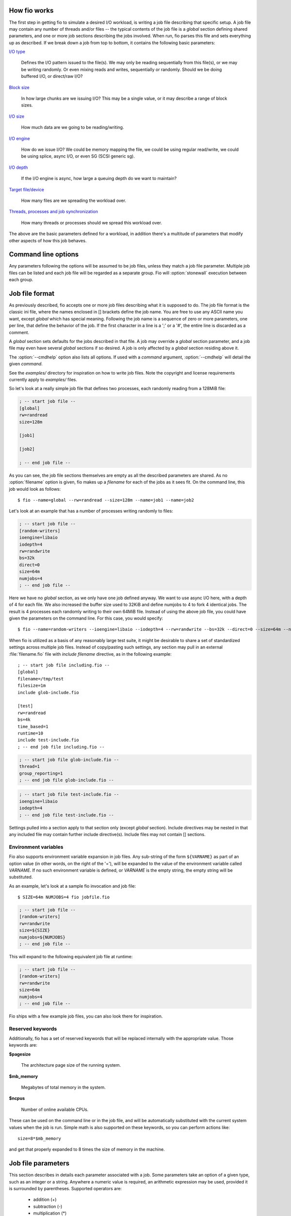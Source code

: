 How fio works
-------------

The first step in getting fio to simulate a desired I/O workload, is writing a
job file describing that specific setup. A job file may contain any number of
threads and/or files -- the typical contents of the job file is a *global*
section defining shared parameters, and one or more job sections describing the
jobs involved. When run, fio parses this file and sets everything up as
described. If we break down a job from top to bottom, it contains the following
basic parameters:

`I/O type`_

		Defines the I/O pattern issued to the file(s).  We may only be reading
		sequentially from this file(s), or we may be writing randomly. Or even
		mixing reads and writes, sequentially or randomly.
		Should we be doing buffered I/O, or direct/raw I/O?

`Block size`_

		In how large chunks are we issuing I/O? This may be a single value,
		or it may describe a range of block sizes.

`I/O size`_

		How much data are we going to be reading/writing.

`I/O engine`_

		How do we issue I/O? We could be memory mapping the file, we could be
		using regular read/write, we could be using splice, async I/O, or even
		SG (SCSI generic sg).

`I/O depth`_

		If the I/O engine is async, how large a queuing depth do we want to
		maintain?


`Target file/device`_

		How many files are we spreading the workload over.

`Threads, processes and job synchronization`_

		How many threads or processes should we spread this workload over.

The above are the basic parameters defined for a workload, in addition there's a
multitude of parameters that modify other aspects of how this job behaves.


Command line options
--------------------

.. option:: --debug=type

	Enable verbose tracing `type` of various fio actions.  May be ``all`` for all types
	or individual types separated by a comma (e.g. ``--debug=file,mem`` will
	enable file and memory debugging).  Currently, additional logging is
	available for:

	*process*
			Dump info related to processes.
	*file*
			Dump info related to file actions.
	*io*
			Dump info related to I/O queuing.
	*mem*
			Dump info related to memory allocations.
	*blktrace*
			Dump info related to blktrace setup.
	*verify*
			Dump info related to I/O verification.
	*all*
			Enable all debug options.
	*random*
			Dump info related to random offset generation.
	*parse*
			Dump info related to option matching and parsing.
	*diskutil*
			Dump info related to disk utilization updates.
	*job:x*
			Dump info only related to job number x.
	*mutex*
			Dump info only related to mutex up/down ops.
	*profile*
			Dump info related to profile extensions.
	*time*
			Dump info related to internal time keeping.
	*net*
			Dump info related to networking connections.
	*rate*
			Dump info related to I/O rate switching.
	*compress*
			Dump info related to log compress/decompress.
	*steadystate*
			Dump info related to steadystate detection.
	*helperthread*
			Dump info related to the helper thread.
	*zbd*
			Dump info related to support for zoned block devices.
	*?* or *help*
			Show available debug options.

.. option:: --parse-only

	Parse options only, don't start any I/O.

.. option:: --merge-blktrace-only

	Merge blktraces only, don't start any I/O.

.. option:: --output=filename

	Write output to file `filename`.

.. option:: --output-format=format

	Set the reporting `format` to `normal`, `terse`, `json`, or `json+`.  Multiple
	formats can be selected, separated by a comma.  `terse` is a CSV based
	format.  `json+` is like `json`, except it adds a full dump of the latency
	buckets.

.. option:: --bandwidth-log

	Generate aggregate bandwidth logs.

.. option:: --minimal

	Print statistics in a terse, semicolon-delimited format.

.. option:: --append-terse

	Print statistics in selected mode AND terse, semicolon-delimited format.
	**Deprecated**, use :option:`--output-format` instead to select multiple
	formats.

.. option:: --terse-version=version

	Set terse `version` output format (default 3, or 2 or 4 or 5).

.. option:: --version

	Print version information and exit.

.. option:: --help

	Print a summary of the command line options and exit.

.. option:: --cpuclock-test

	Perform test and validation of internal CPU clock.

.. option:: --crctest=[test]

	Test the speed of the built-in checksumming functions. If no argument is
	given, all of them are tested. Alternatively, a comma separated list can
	be passed, in which case the given ones are tested.

.. option:: --cmdhelp=command

	Print help information for `command`. May be ``all`` for all commands.

.. option:: --enghelp=[ioengine[,command]]

	List all commands defined by `ioengine`, or print help for `command`
	defined by `ioengine`.  If no `ioengine` is given, list all
	available ioengines.

.. option:: --showcmd

	Convert given job files to a set of command-line options.

.. option:: --readonly

	Turn on safety read-only checks, preventing writes and trims.  The
	``--readonly`` option is an extra safety guard to prevent users from
	accidentally starting a write or trim workload when that is not desired.
	Fio will only modify the device under test if
	`rw=write/randwrite/rw/randrw/trim/randtrim/trimwrite` is given.  This
	safety net can be used as an extra precaution.

.. option:: --eta=when

	Specifies when real-time ETA estimate should be printed.  `when` may be
	`always`, `never` or `auto`. `auto` is the default, it prints ETA
	when requested if the output is a TTY. `always` disregards the output
	type, and prints ETA when requested. `never` never prints ETA.

.. option:: --eta-interval=time

	By default, fio requests client ETA status roughly every second. With
	this option, the interval is configurable. Fio imposes a minimum
	allowed time to avoid flooding the console, less than 250 msec is
	not supported.

.. option:: --eta-newline=time

	Force a new line for every `time` period passed.  When the unit is omitted,
	the value is interpreted in seconds.

.. option:: --status-interval=time

	Force a full status dump of cumulative (from job start) values at `time`
	intervals. This option does *not* provide per-period measurements. So
	values such as bandwidth are running averages. When the time unit is omitted,
	`time` is interpreted in seconds. Note that using this option with
	``--output-format=json`` will yield output that technically isn't valid
	json, since the output will be collated sets of valid json. It will need
	to be split into valid sets of json after the run.

.. option:: --section=name

	Only run specified section `name` in job file.  Multiple sections can be specified.
	The ``--section`` option allows one to combine related jobs into one file.
	E.g. one job file could define light, moderate, and heavy sections. Tell
	fio to run only the "heavy" section by giving ``--section=heavy``
	command line option.  One can also specify the "write" operations in one
	section and "verify" operation in another section.  The ``--section`` option
	only applies to job sections.  The reserved *global* section is always
	parsed and used.

.. option:: --alloc-size=kb

	Allocate additional internal smalloc pools of size `kb` in KiB.  The
	``--alloc-size`` option increases shared memory set aside for use by fio.
	If running large jobs with randommap enabled, fio can run out of memory.
	Smalloc is an internal allocator for shared structures from a fixed size
	memory pool and can grow to 16 pools. The pool size defaults to 16MiB.

	NOTE: While running :file:`.fio_smalloc.*` backing store files are visible
	in :file:`/tmp`.

.. option:: --warnings-fatal

	All fio parser warnings are fatal, causing fio to exit with an
	error.

.. option:: --max-jobs=nr

	Set the maximum number of threads/processes to support to `nr`.
	NOTE: On Linux, it may be necessary to increase the shared-memory
	limit (:file:`/proc/sys/kernel/shmmax`) if fio runs into errors while
	creating jobs.

.. option:: --server=args

	Start a backend server, with `args` specifying what to listen to.
	See `Client/Server`_ section.

.. option:: --daemonize=pidfile

	Background a fio server, writing the pid to the given `pidfile` file.

.. option:: --client=hostname

	Instead of running the jobs locally, send and run them on the given `hostname`
	or set of `hostname`\s.  See `Client/Server`_ section.

.. option:: --remote-config=file

	Tell fio server to load this local `file`.

.. option:: --idle-prof=option

	Report CPU idleness. `option` is one of the following:

		**calibrate**
			Run unit work calibration only and exit.

		**system**
			Show aggregate system idleness and unit work.

		**percpu**
			As **system** but also show per CPU idleness.

.. option:: --inflate-log=log

	Inflate and output compressed `log`.

.. option:: --trigger-file=file

	Execute trigger command when `file` exists.

.. option:: --trigger-timeout=time

	Execute trigger at this `time`.

.. option:: --trigger=command

	Set this `command` as local trigger.

.. option:: --trigger-remote=command

	Set this `command` as remote trigger.

.. option:: --aux-path=path

	Use the directory specified by `path` for generated state files instead
	of the current working directory.

Any parameters following the options will be assumed to be job files, unless
they match a job file parameter. Multiple job files can be listed and each job
file will be regarded as a separate group. Fio will :option:`stonewall`
execution between each group.


Job file format
---------------

As previously described, fio accepts one or more job files describing what it is
supposed to do. The job file format is the classic ini file, where the names
enclosed in [] brackets define the job name. You are free to use any ASCII name
you want, except *global* which has special meaning.  Following the job name is
a sequence of zero or more parameters, one per line, that define the behavior of
the job. If the first character in a line is a ';' or a '#', the entire line is
discarded as a comment.

A *global* section sets defaults for the jobs described in that file. A job may
override a *global* section parameter, and a job file may even have several
*global* sections if so desired. A job is only affected by a *global* section
residing above it.

The :option:`--cmdhelp` option also lists all options. If used with a `command`
argument, :option:`--cmdhelp` will detail the given `command`.

See the `examples/` directory for inspiration on how to write job files.  Note
the copyright and license requirements currently apply to `examples/` files.

So let's look at a really simple job file that defines two processes, each
randomly reading from a 128MiB file:

.. code-block:: ini

    ; -- start job file --
    [global]
    rw=randread
    size=128m

    [job1]

    [job2]

    ; -- end job file --

As you can see, the job file sections themselves are empty as all the described
parameters are shared. As no :option:`filename` option is given, fio makes up a
`filename` for each of the jobs as it sees fit. On the command line, this job
would look as follows::

$ fio --name=global --rw=randread --size=128m --name=job1 --name=job2


Let's look at an example that has a number of processes writing randomly to
files:

.. code-block:: ini

    ; -- start job file --
    [random-writers]
    ioengine=libaio
    iodepth=4
    rw=randwrite
    bs=32k
    direct=0
    size=64m
    numjobs=4
    ; -- end job file --

Here we have no *global* section, as we only have one job defined anyway.  We
want to use async I/O here, with a depth of 4 for each file. We also increased
the buffer size used to 32KiB and define numjobs to 4 to fork 4 identical
jobs. The result is 4 processes each randomly writing to their own 64MiB
file. Instead of using the above job file, you could have given the parameters
on the command line. For this case, you would specify::

$ fio --name=random-writers --ioengine=libaio --iodepth=4 --rw=randwrite --bs=32k --direct=0 --size=64m --numjobs=4

When fio is utilized as a basis of any reasonably large test suite, it might be
desirable to share a set of standardized settings across multiple job files.
Instead of copy/pasting such settings, any section may pull in an external
:file:`filename.fio` file with *include filename* directive, as in the following
example::

    ; -- start job file including.fio --
    [global]
    filename=/tmp/test
    filesize=1m
    include glob-include.fio

    [test]
    rw=randread
    bs=4k
    time_based=1
    runtime=10
    include test-include.fio
    ; -- end job file including.fio --

.. code-block:: ini

    ; -- start job file glob-include.fio --
    thread=1
    group_reporting=1
    ; -- end job file glob-include.fio --

.. code-block:: ini

    ; -- start job file test-include.fio --
    ioengine=libaio
    iodepth=4
    ; -- end job file test-include.fio --

Settings pulled into a section apply to that section only (except *global*
section). Include directives may be nested in that any included file may contain
further include directive(s). Include files may not contain [] sections.


Environment variables
~~~~~~~~~~~~~~~~~~~~~

Fio also supports environment variable expansion in job files. Any sub-string of
the form ``${VARNAME}`` as part of an option value (in other words, on the right
of the '='), will be expanded to the value of the environment variable called
`VARNAME`.  If no such environment variable is defined, or `VARNAME` is the
empty string, the empty string will be substituted.

As an example, let's look at a sample fio invocation and job file::

$ SIZE=64m NUMJOBS=4 fio jobfile.fio

.. code-block:: ini

    ; -- start job file --
    [random-writers]
    rw=randwrite
    size=${SIZE}
    numjobs=${NUMJOBS}
    ; -- end job file --

This will expand to the following equivalent job file at runtime:

.. code-block:: ini

    ; -- start job file --
    [random-writers]
    rw=randwrite
    size=64m
    numjobs=4
    ; -- end job file --

Fio ships with a few example job files, you can also look there for inspiration.

Reserved keywords
~~~~~~~~~~~~~~~~~

Additionally, fio has a set of reserved keywords that will be replaced
internally with the appropriate value. Those keywords are:

**$pagesize**

	The architecture page size of the running system.

**$mb_memory**

	Megabytes of total memory in the system.

**$ncpus**

	Number of online available CPUs.

These can be used on the command line or in the job file, and will be
automatically substituted with the current system values when the job is
run. Simple math is also supported on these keywords, so you can perform actions
like::

	size=8*$mb_memory

and get that properly expanded to 8 times the size of memory in the machine.


Job file parameters
-------------------

This section describes in details each parameter associated with a job.  Some
parameters take an option of a given type, such as an integer or a
string. Anywhere a numeric value is required, an arithmetic expression may be
used, provided it is surrounded by parentheses. Supported operators are:

	- addition (+)
	- subtraction (-)
	- multiplication (*)
	- division (/)
	- modulus (%)
	- exponentiation (^)

For time values in expressions, units are microseconds by default. This is
different than for time values not in expressions (not enclosed in
parentheses). The following types are used:


Parameter types
~~~~~~~~~~~~~~~

**str**
	String: A sequence of alphanumeric characters.

**time**
	Integer with possible time suffix.  Without a unit value is interpreted as
	seconds unless otherwise specified.  Accepts a suffix of 'd' for days, 'h' for
	hours, 'm' for minutes, 's' for seconds, 'ms' (or 'msec') for milliseconds and
	'us' (or 'usec') for microseconds.  For example, use 10m for 10 minutes.

.. _int:

**int**
	Integer. A whole number value, which may contain an integer prefix
	and an integer suffix:

	[*integer prefix*] **number** [*integer suffix*]

	The optional *integer prefix* specifies the number's base. The default
	is decimal. *0x* specifies hexadecimal.

	The optional *integer suffix* specifies the number's units, and includes an
	optional unit prefix and an optional unit.  For quantities of data, the
	default unit is bytes. For quantities of time, the default unit is seconds
	unless otherwise specified.

	With :option:`kb_base`\=1000, fio follows international standards for unit
	prefixes.  To specify power-of-10 decimal values defined in the
	International System of Units (SI):

		* *K* -- means kilo (K) or 1000
		* *M* -- means mega (M) or 1000**2
		* *G* -- means giga (G) or 1000**3
		* *T* -- means tera (T) or 1000**4
		* *P* -- means peta (P) or 1000**5

	To specify power-of-2 binary values defined in IEC 80000-13:

		* *Ki* -- means kibi (Ki) or 1024
		* *Mi* -- means mebi (Mi) or 1024**2
		* *Gi* -- means gibi (Gi) or 1024**3
		* *Ti* -- means tebi (Ti) or 1024**4
		* *Pi* -- means pebi (Pi) or 1024**5

	For Zone Block Device Mode:
	        * *z*  -- means Zone

	With :option:`kb_base`\=1024 (the default), the unit prefixes are opposite
	from those specified in the SI and IEC 80000-13 standards to provide
	compatibility with old scripts.  For example, 4k means 4096.

	For quantities of data, an optional unit of 'B' may be included
	(e.g., 'kB' is the same as 'k').

	The *integer suffix* is not case sensitive (e.g., m/mi mean mebi/mega,
	not milli). 'b' and 'B' both mean byte, not bit.

	Examples with :option:`kb_base`\=1000:

		* *4 KiB*: 4096, 4096b, 4096B, 4ki, 4kib, 4kiB, 4Ki, 4KiB
		* *1 MiB*: 1048576, 1mi, 1024ki
		* *1 MB*: 1000000, 1m, 1000k
		* *1 TiB*: 1099511627776, 1ti, 1024gi, 1048576mi
		* *1 TB*: 1000000000, 1t, 1000m, 1000000k

	Examples with :option:`kb_base`\=1024 (default):

		* *4 KiB*: 4096, 4096b, 4096B, 4k, 4kb, 4kB, 4K, 4KB
		* *1 MiB*: 1048576, 1m, 1024k
		* *1 MB*: 1000000, 1mi, 1000ki
		* *1 TiB*: 1099511627776, 1t, 1024g, 1048576m
		* *1 TB*: 1000000000, 1ti, 1000mi, 1000000ki

	To specify times (units are not case sensitive):

		* *D* -- means days
		* *H* -- means hours
		* *M* -- means minutes
		* *s* -- or sec means seconds (default)
		* *ms* -- or *msec* means milliseconds
		* *us* -- or *usec* means microseconds

	If the option accepts an upper and lower range, use a colon ':' or
	minus '-' to separate such values. See :ref:`irange <irange>`.
	If the lower value specified happens to be larger than the upper value
	the two values are swapped.

.. _bool:

**bool**
	Boolean. Usually parsed as an integer, however only defined for
	true and false (1 and 0).

.. _irange:

**irange**
	Integer range with suffix. Allows value range to be given, such as
	1024-4096. A colon may also be used as the separator, e.g. 1k:4k. If the
	option allows two sets of ranges, they can be specified with a ',' or '/'
	delimiter: 1k-4k/8k-32k. Also see :ref:`int <int>`.

**float_list**
	A list of floating point numbers, separated by a ':' character.

With the above in mind, here follows the complete list of fio job parameters.


Units
~~~~~

.. option:: kb_base=int

	Select the interpretation of unit prefixes in input parameters.

		**1000**
			Inputs comply with IEC 80000-13 and the International
			System of Units (SI). Use:

				- power-of-2 values with IEC prefixes (e.g., KiB)
				- power-of-10 values with SI prefixes (e.g., kB)

		**1024**
			Compatibility mode (default).  To avoid breaking old scripts:

				- power-of-2 values with SI prefixes
				- power-of-10 values with IEC prefixes

	See :option:`bs` for more details on input parameters.

	Outputs always use correct prefixes.  Most outputs include both
	side-by-side, like::

		bw=2383.3kB/s (2327.4KiB/s)

	If only one value is reported, then kb_base selects the one to use:

		**1000** -- SI prefixes

		**1024** -- IEC prefixes

.. option:: unit_base=int

	Base unit for reporting.  Allowed values are:

	**0**
		Use auto-detection (default).
	**8**
		Byte based.
	**1**
		Bit based.


Job description
~~~~~~~~~~~~~~~

.. option:: name=str

	ASCII name of the job. This may be used to override the name printed by fio
	for this job. Otherwise the job name is used. On the command line this
	parameter has the special purpose of also signaling the start of a new job.

.. option:: description=str

	Text description of the job. Doesn't do anything except dump this text
	description when this job is run. It's not parsed.

.. option:: loops=int

	Run the specified number of iterations of this job. Used to repeat the same
	workload a given number of times. Defaults to 1.

.. option:: numjobs=int

	Create the specified number of clones of this job. Each clone of job
	is spawned as an independent thread or process. May be used to setup a
	larger number of threads/processes doing the same thing. Each thread is
	reported separately; to see statistics for all clones as a whole, use
	:option:`group_reporting` in conjunction with :option:`new_group`.
	See :option:`--max-jobs`.  Default: 1.


Time related parameters
~~~~~~~~~~~~~~~~~~~~~~~

.. option:: runtime=time

	Tell fio to terminate processing after the specified period of time.  It
	can be quite hard to determine for how long a specified job will run, so
	this parameter is handy to cap the total runtime to a given time.  When
	the unit is omitted, the value is interpreted in seconds.

.. option:: time_based

	If set, fio will run for the duration of the :option:`runtime` specified
	even if the file(s) are completely read or written. It will simply loop over
	the same workload as many times as the :option:`runtime` allows.

.. option:: startdelay=irange(time)

	Delay the start of job for the specified amount of time.  Can be a single
	value or a range.  When given as a range, each thread will choose a value
	randomly from within the range.  Value is in seconds if a unit is omitted.

.. option:: ramp_time=time

	If set, fio will run the specified workload for this amount of time before
	logging any performance numbers. Useful for letting performance settle
	before logging results, thus minimizing the runtime required for stable
	results. Note that the ``ramp_time`` is considered lead in time for a job,
	thus it will increase the total runtime if a special timeout or
	:option:`runtime` is specified.  When the unit is omitted, the value is
	given in seconds.

.. option:: clocksource=str

	Use the given clocksource as the base of timing. The supported options are:

		**gettimeofday**
			:manpage:`gettimeofday(2)`

		**clock_gettime**
			:manpage:`clock_gettime(2)`

		**cpu**
			Internal CPU clock source

	cpu is the preferred clocksource if it is reliable, as it is very fast (and
	fio is heavy on time calls). Fio will automatically use this clocksource if
	it's supported and considered reliable on the system it is running on,
	unless another clocksource is specifically set. For x86/x86-64 CPUs, this
	means supporting TSC Invariant.

.. option:: gtod_reduce=bool

	Enable all of the :manpage:`gettimeofday(2)` reducing options
	(:option:`disable_clat`, :option:`disable_slat`, :option:`disable_bw_measurement`) plus
	reduce precision of the timeout somewhat to really shrink the
	:manpage:`gettimeofday(2)` call count. With this option enabled, we only do
	about 0.4% of the :manpage:`gettimeofday(2)` calls we would have done if all
	time keeping was enabled.

.. option:: gtod_cpu=int

	Sometimes it's cheaper to dedicate a single thread of execution to just
	getting the current time. Fio (and databases, for instance) are very
	intensive on :manpage:`gettimeofday(2)` calls. With this option, you can set
	one CPU aside for doing nothing but logging current time to a shared memory
	location. Then the other threads/processes that run I/O workloads need only
	copy that segment, instead of entering the kernel with a
	:manpage:`gettimeofday(2)` call. The CPU set aside for doing these time
	calls will be excluded from other uses. Fio will manually clear it from the
	CPU mask of other jobs.


Target file/device
~~~~~~~~~~~~~~~~~~

.. option:: directory=str

	Prefix filenames with this directory. Used to place files in a different
	location than :file:`./`.  You can specify a number of directories by
	separating the names with a ':' character. These directories will be
	assigned equally distributed to job clones created by :option:`numjobs` as
	long as they are using generated filenames. If specific `filename(s)` are
	set fio will use the first listed directory, and thereby matching the
	`filename` semantic (which generates a file for each clone if not
	specified, but lets all clones use the same file if set).

	See the :option:`filename` option for information on how to escape "``:``"
	characters within the directory path itself.

	Note: To control the directory fio will use for internal state files
	use :option:`--aux-path`.

.. option:: filename=str

	Fio normally makes up a `filename` based on the job name, thread number, and
	file number (see :option:`filename_format`). If you want to share files
	between threads in a job or several
	jobs with fixed file paths, specify a `filename` for each of them to override
	the default. If the ioengine is file based, you can specify a number of files
	by separating the names with a ':' colon. So if you wanted a job to open
	:file:`/dev/sda` and :file:`/dev/sdb` as the two working files, you would use
	``filename=/dev/sda:/dev/sdb``. This also means that whenever this option is
	specified, :option:`nrfiles` is ignored. The size of regular files specified
	by this option will be :option:`size` divided by number of files unless an
	explicit size is specified by :option:`filesize`.

	Each colon in the wanted path must be escaped with a ``\``
	character.  For instance, if the path is :file:`/dev/dsk/foo@3,0:c` then you
	would use ``filename=/dev/dsk/foo@3,0\:c`` and if the path is
	:file:`F:\\filename` then you would use ``filename=F\:\filename``.

	On Windows, disk devices are accessed as :file:`\\\\.\\PhysicalDrive0` for
	the first device, :file:`\\\\.\\PhysicalDrive1` for the second etc.
	Note: Windows and FreeBSD prevent write access to areas
	of the disk containing in-use data (e.g. filesystems).

	The filename "`-`" is a reserved name, meaning *stdin* or *stdout*.  Which
	of the two depends on the read/write direction set.

.. option:: filename_format=str

	If sharing multiple files between jobs, it is usually necessary to have fio
	generate the exact names that you want. By default, fio will name a file
	based on the default file format specification of
	:file:`jobname.jobnumber.filenumber`. With this option, that can be
	customized. Fio will recognize and replace the following keywords in this
	string:

		**$jobname**
				The name of the worker thread or process.
		**$clientuid**
				IP of the fio process when using client/server mode.
		**$jobnum**
				The incremental number of the worker thread or process.
		**$filenum**
				The incremental number of the file for that worker thread or
				process.

	To have dependent jobs share a set of files, this option can be set to have
	fio generate filenames that are shared between the two. For instance, if
	:file:`testfiles.$filenum` is specified, file number 4 for any job will be
	named :file:`testfiles.4`. The default of :file:`$jobname.$jobnum.$filenum`
	will be used if no other format specifier is given.

	If you specify a path then the directories will be created up to the
	main directory for the file.  So for example if you specify
	``filename_format=a/b/c/$jobnum`` then the directories a/b/c will be
	created before the file setup part of the job.  If you specify
	:option:`directory` then the path will be relative that directory,
	otherwise it is treated as the absolute path.

.. option:: unique_filename=bool

	To avoid collisions between networked clients, fio defaults to prefixing any
	generated filenames (with a directory specified) with the source of the
	client connecting. To disable this behavior, set this option to 0.

.. option:: opendir=str

	Recursively open any files below directory `str`.

.. option:: lockfile=str

	Fio defaults to not locking any files before it does I/O to them. If a file
	or file descriptor is shared, fio can serialize I/O to that file to make the
	end result consistent. This is usual for emulating real workloads that share
	files. The lock modes are:

		**none**
			No locking. The default.
		**exclusive**
			Only one thread or process may do I/O at a time, excluding all
			others.
		**readwrite**
			Read-write locking on the file. Many readers may
			access the file at the same time, but writes get exclusive access.

.. option:: nrfiles=int

	Number of files to use for this job. Defaults to 1. The size of files
	will be :option:`size` divided by this unless explicit size is specified by
	:option:`filesize`. Files are created for each thread separately, and each
	file will have a file number within its name by default, as explained in
	:option:`filename` section.


.. option:: openfiles=int

	Number of files to keep open at the same time. Defaults to the same as
	:option:`nrfiles`, can be set smaller to limit the number simultaneous
	opens.

.. option:: file_service_type=str

	Defines how fio decides which file from a job to service next. The following
	types are defined:

		**random**
			Choose a file at random.

		**roundrobin**
			Round robin over opened files. This is the default.

		**sequential**
			Finish one file before moving on to the next. Multiple files can
			still be open depending on :option:`openfiles`.

		**zipf**
			Use a *Zipf* distribution to decide what file to access.

		**pareto**
			Use a *Pareto* distribution to decide what file to access.

		**normal**
			Use a *Gaussian* (normal) distribution to decide what file to
			access.

		**gauss**
			Alias for normal.

	For *random*, *roundrobin*, and *sequential*, a postfix can be appended to
	tell fio how many I/Os to issue before switching to a new file. For example,
	specifying ``file_service_type=random:8`` would cause fio to issue
	8 I/Os before selecting a new file at random. For the non-uniform
	distributions, a floating point postfix can be given to influence how the
	distribution is skewed. See :option:`random_distribution` for a description
	of how that would work.

.. option:: ioscheduler=str

	Attempt to switch the device hosting the file to the specified I/O scheduler
	before running.

.. option:: create_serialize=bool

	If true, serialize the file creation for the jobs.  This may be handy to
	avoid interleaving of data files, which may greatly depend on the filesystem
	used and even the number of processors in the system.  Default: true.

.. option:: create_fsync=bool

	:manpage:`fsync(2)` the data file after creation. This is the default.

.. option:: create_on_open=bool

	If true, don't pre-create files but allow the job's open() to create a file
	when it's time to do I/O.  Default: false -- pre-create all necessary files
	when the job starts.

.. option:: create_only=bool

	If true, fio will only run the setup phase of the job.  If files need to be
	laid out or updated on disk, only that will be done -- the actual job contents
	are not executed.  Default: false.

.. option:: allow_file_create=bool

	If true, fio is permitted to create files as part of its workload.  If this
	option is false, then fio will error out if
	the files it needs to use don't already exist. Default: true.

.. option:: allow_mounted_write=bool

	If this isn't set, fio will abort jobs that are destructive (e.g. that write)
	to what appears to be a mounted device or partition. This should help catch
	creating inadvertently destructive tests, not realizing that the test will
	destroy data on the mounted file system. Note that some platforms don't allow
	writing against a mounted device regardless of this option. Default: false.

.. option:: pre_read=bool

	If this is given, files will be pre-read into memory before starting the
	given I/O operation. This will also clear the :option:`invalidate` flag,
	since it is pointless to pre-read and then drop the cache. This will only
	work for I/O engines that are seek-able, since they allow you to read the
	same data multiple times. Thus it will not work on non-seekable I/O engines
	(e.g. network, splice). Default: false.

.. option:: unlink=bool

	Unlink the job files when done. Not the default, as repeated runs of that
	job would then waste time recreating the file set again and again. Default:
	false.

.. option:: unlink_each_loop=bool

	Unlink job files after each iteration or loop.  Default: false.

.. option:: zonemode=str

	Accepted values are:

		**none**
				The :option:`zonerange`, :option:`zonesize`,
				:option `zonecapacity` and option:`zoneskip`
				parameters are ignored.
		**strided**
				I/O happens in a single zone until
				:option:`zonesize` bytes have been transferred.
				After that number of bytes has been
				transferred processing of the next zone
				starts. :option `zonecapacity` is ignored.
		**zbd**
				Zoned block device mode. I/O happens
				sequentially in each zone, even if random I/O
				has been selected. Random I/O happens across
				all zones instead of being restricted to a
				single zone. The :option:`zoneskip` parameter
				is ignored. :option:`zonerange` and
				:option:`zonesize` must be identical.
				Trim is handled using a zone reset operation.
				Trim only considers non-empty sequential write
				required and sequential write preferred zones.

.. option:: zonerange=int

	Size of a single zone. See also :option:`zonesize` and
	:option:`zoneskip`.

.. option:: zonesize=int

	For :option:`zonemode` =strided, this is the number of bytes to
	transfer before skipping :option:`zoneskip` bytes. If this parameter
	is smaller than :option:`zonerange` then only a fraction of each zone
	with :option:`zonerange` bytes will be accessed.  If this parameter is
	larger than :option:`zonerange` then each zone will be accessed
	multiple times before skipping to the next zone.

	For :option:`zonemode` =zbd, this is the size of a single zone. The
	:option:`zonerange` parameter is ignored in this mode.


.. option:: zonecapacity=int

	For :option:`zonemode` =zbd, this defines the capacity of a single zone,
	which is the accessible area starting from the zone start address.
	This parameter only applies when using :option:`zonemode` =zbd in
	combination with regular block devices. If not specified it defaults to
	the zone size. If the target device is a zoned block device, the zone
	capacity is obtained from the device information and this option is
	ignored.

.. option:: zoneskip=int

	For :option:`zonemode` =strided, the number of bytes to skip after
	:option:`zonesize` bytes of data have been transferred. This parameter
	must be zero for :option:`zonemode` =zbd.

.. option:: read_beyond_wp=bool

	This parameter applies to :option:`zonemode` =zbd only.

	Zoned block devices are block devices that consist of multiple zones.
	Each zone has a type, e.g. conventional or sequential. A conventional
	zone can be written at any offset that is a multiple of the block
	size. Sequential zones must be written sequentially. The position at
	which a write must occur is called the write pointer. A zoned block
	device can be either drive managed, host managed or host aware. For
	host managed devices the host must ensure that writes happen
	sequentially. Fio recognizes host managed devices and serializes
	writes to sequential zones for these devices.

	If a read occurs in a sequential zone beyond the write pointer then
	the zoned block device will complete the read without reading any data
	from the storage medium. Since such reads lead to unrealistically high
	bandwidth and IOPS numbers fio only reads beyond the write pointer if
	explicitly told to do so. Default: false.

.. option:: max_open_zones=int

	When running a random write test across an entire drive many more
	zones will be open than in a typical application workload. Hence this
	command line option that allows to limit the number of open zones. The
	number of open zones is defined as the number of zones to which write
	commands are issued.

.. option:: job_max_open_zones=int

	Limit on the number of simultaneously opened zones per single
	thread/process.

.. option:: ignore_zone_limits=bool

	If this option is used, fio will ignore the maximum number of open
	zones limit of the zoned block device in use, thus allowing the
	option :option:`max_open_zones` value to be larger than the device
	reported limit. Default: false.

.. option:: zone_reset_threshold=float

	A number between zero and one that indicates the ratio of logical
	blocks with data to the total number of logical blocks in the test
	above which zones should be reset periodically.

.. option:: zone_reset_frequency=float

	A number between zero and one that indicates how often a zone reset
	should be issued if the zone reset threshold has been exceeded. A zone
	reset is submitted after each (1 / zone_reset_frequency) write
	requests. This and the previous parameter can be used to simulate
	garbage collection activity.


I/O type
~~~~~~~~

.. option:: direct=bool

	If value is true, use non-buffered I/O. This is usually O_DIRECT. Note that
	OpenBSD and ZFS on Solaris don't support direct I/O.  On Windows the synchronous
	ioengines don't support direct I/O.  Default: false.

.. option:: atomic=bool

	If value is true, attempt to use atomic direct I/O. Atomic writes are
	guaranteed to be stable once acknowledged by the operating system. Only
	Linux supports O_ATOMIC right now.

.. option:: buffered=bool

	If value is true, use buffered I/O. This is the opposite of the
	:option:`direct` option. Defaults to true.

.. option:: readwrite=str, rw=str

	Type of I/O pattern. Accepted values are:

		**read**
				Sequential reads.
		**write**
				Sequential writes.
		**trim**
				Sequential trims (Linux block devices and SCSI
				character devices only).
		**randread**
				Random reads.
		**randwrite**
				Random writes.
		**randtrim**
				Random trims (Linux block devices and SCSI
				character devices only).
		**rw,readwrite**
				Sequential mixed reads and writes.
		**randrw**
				Random mixed reads and writes.
		**trimwrite**
				Sequential trim+write sequences. Blocks will be trimmed first,
				then the same blocks will be written to. So if ``io_size=64K``
				is specified, Fio will trim a total of 64K bytes and also
				write 64K bytes on the same trimmed blocks. This behaviour
				will be consistent with ``number_ios`` or other Fio options
				limiting the total bytes or number of I/O's.

	Fio defaults to read if the option is not specified.  For the mixed I/O
	types, the default is to split them 50/50.  For certain types of I/O the
	result may still be skewed a bit, since the speed may be different.

	It is possible to specify the number of I/Os to do before getting a new
	offset by appending ``:<nr>`` to the end of the string given.  For a
	random read, it would look like ``rw=randread:8`` for passing in an offset
	modifier with a value of 8. If the suffix is used with a sequential I/O
	pattern, then the *<nr>* value specified will be **added** to the generated
	offset for each I/O turning sequential I/O into sequential I/O with holes.
	For instance, using ``rw=write:4k`` will skip 4k for every write.  Also see
	the :option:`rw_sequencer` option.

.. option:: rw_sequencer=str

	If an offset modifier is given by appending a number to the ``rw=<str>``
	line, then this option controls how that number modifies the I/O offset
	being generated. Accepted values are:

		**sequential**
			Generate sequential offset.
		**identical**
			Generate the same offset.

	``sequential`` is only useful for random I/O, where fio would normally
	generate a new random offset for every I/O. If you append e.g. 8 to randread,
	you would get a new random offset for every 8 I/Os. The result would be a
	seek for only every 8 I/Os, instead of for every I/O. Use ``rw=randread:8``
	to specify that. As sequential I/O is already sequential, setting
	``sequential`` for that would not result in any differences.  ``identical``
	behaves in a similar fashion, except it sends the same offset 8 number of
	times before generating a new offset.

.. option:: unified_rw_reporting=str

	Fio normally reports statistics on a per data direction basis, meaning that
	reads, writes, and trims are accounted and reported separately. This option
	determines whether fio reports the results normally, summed together, or as
	both options.
	Accepted values are:

		**none**
			Normal statistics reporting.

		**mixed**
			Statistics are summed per data direction and reported together.

		**both**
			Statistics are reported normally, followed by the mixed statistics.

		**0**
			Backward-compatible alias for **none**.

		**1**
			Backward-compatible alias for **mixed**.

		**2**
			Alias for **both**.

.. option:: randrepeat=bool

	Seed the random number generator used for random I/O patterns in a
	predictable way so the pattern is repeatable across runs. Default: true.

.. option:: allrandrepeat=bool

	Seed all random number generators in a predictable way so results are
	repeatable across runs.  Default: false.

.. option:: randseed=int

	Seed the random number generators based on this seed value, to be able to
	control what sequence of output is being generated.  If not set, the random
	sequence depends on the :option:`randrepeat` setting.

.. option:: fallocate=str

	Whether pre-allocation is performed when laying down files.
	Accepted values are:

		**none**
			Do not pre-allocate space.

		**native**
			Use a platform's native pre-allocation call but fall back to
			**none** behavior if it fails/is not implemented.

		**posix**
			Pre-allocate via :manpage:`posix_fallocate(3)`.

		**keep**
			Pre-allocate via :manpage:`fallocate(2)` with
			FALLOC_FL_KEEP_SIZE set.

		**truncate**
			Extend file to final size via :manpage:`ftruncate(2)`
			instead of allocating.

		**0**
			Backward-compatible alias for **none**.

		**1**
			Backward-compatible alias for **posix**.

	May not be available on all supported platforms. **keep** is only available
	on Linux. If using ZFS on Solaris this cannot be set to **posix**
	because ZFS doesn't support pre-allocation. Default: **native** if any
	pre-allocation methods except **truncate** are available, **none** if not.

	Note that using **truncate** on Windows will interact surprisingly
	with non-sequential write patterns. When writing to a file that has
	been extended by setting the end-of-file information, Windows will
	backfill the unwritten portion of the file up to that offset with
	zeroes before issuing the new write. This means that a single small
	write to the end of an extended file will stall until the entire
	file has been filled with zeroes.

.. option:: fadvise_hint=str

	Use :manpage:`posix_fadvise(2)` or :manpage:`posix_fadvise(2)` to
	advise the kernel on what I/O patterns are likely to be issued.
	Accepted values are:

		**0**
			Backwards-compatible hint for "no hint".

		**1**
			Backwards compatible hint for "advise with fio workload type". This
			uses **FADV_RANDOM** for a random workload, and **FADV_SEQUENTIAL**
			for a sequential workload.

		**sequential**
			Advise using **FADV_SEQUENTIAL**.

		**random**
			Advise using **FADV_RANDOM**.

.. option:: write_hint=str

	Use :manpage:`fcntl(2)` to advise the kernel what life time to expect
	from a write. Only supported on Linux, as of version 4.13. Accepted
	values are:

		**none**
			No particular life time associated with this file.

		**short**
			Data written to this file has a short life time.

		**medium**
			Data written to this file has a medium life time.

		**long**
			Data written to this file has a long life time.

		**extreme**
			Data written to this file has a very long life time.

	The values are all relative to each other, and no absolute meaning
	should be associated with them.

.. option:: offset=int

	Start I/O at the provided offset in the file, given as either a fixed size in
	bytes, zones or a percentage. If a percentage is given, the generated offset will be
	aligned to the minimum ``blocksize`` or to the value of ``offset_align`` if
	provided. Data before the given offset will not be touched. This
	effectively caps the file size at `real_size - offset`. Can be combined with
	:option:`size` to constrain the start and end range of the I/O workload.
	A percentage can be specified by a number between 1 and 100 followed by '%',
	for example, ``offset=20%`` to specify 20%. In ZBD mode, value can be set as
        number of zones using 'z'.

.. option:: offset_align=int

	If set to non-zero value, the byte offset generated by a percentage ``offset``
	is aligned upwards to this value. Defaults to 0 meaning that a percentage
	offset is aligned to the minimum block size.

.. option:: offset_increment=int

	If this is provided, then the real offset becomes `offset + offset_increment
	* thread_number`, where the thread number is a counter that starts at 0 and
	is incremented for each sub-job (i.e. when :option:`numjobs` option is
	specified). This option is useful if there are several jobs which are
	intended to operate on a file in parallel disjoint segments, with even
	spacing between the starting points. Percentages can be used for this option.
	If a percentage is given, the generated offset will be aligned to the minimum
	``blocksize`` or to the value of ``offset_align`` if provided. In ZBD mode, value can
        also be set as number of zones using 'z'.

.. option:: number_ios=int

	Fio will normally perform I/Os until it has exhausted the size of the region
	set by :option:`size`, or if it exhaust the allocated time (or hits an error
	condition). With this setting, the range/size can be set independently of
	the number of I/Os to perform. When fio reaches this number, it will exit
	normally and report status. Note that this does not extend the amount of I/O
	that will be done, it will only stop fio if this condition is met before
	other end-of-job criteria.

.. option:: fsync=int

	If writing to a file, issue an :manpage:`fsync(2)` (or its equivalent) of
	the dirty data for every number of blocks given. For example, if you give 32
	as a parameter, fio will sync the file after every 32 writes issued. If fio is
	using non-buffered I/O, we may not sync the file. The exception is the sg
	I/O engine, which synchronizes the disk cache anyway. Defaults to 0, which
	means fio does not periodically issue and wait for a sync to complete. Also
	see :option:`end_fsync` and :option:`fsync_on_close`.

.. option:: fdatasync=int

	Like :option:`fsync` but uses :manpage:`fdatasync(2)` to only sync data and
	not metadata blocks. In Windows, DragonFlyBSD or OSX there is no
	:manpage:`fdatasync(2)` so this falls back to using :manpage:`fsync(2)`.
	Defaults to 0, which means fio does not periodically issue and wait for a
	data-only sync to complete.

.. option:: write_barrier=int

	Make every `N-th` write a barrier write.

.. option:: sync_file_range=str:int

	Use :manpage:`sync_file_range(2)` for every `int` number of write
	operations. Fio will track range of writes that have happened since the last
	:manpage:`sync_file_range(2)` call. `str` can currently be one or more of:

		**wait_before**
			SYNC_FILE_RANGE_WAIT_BEFORE
		**write**
			SYNC_FILE_RANGE_WRITE
		**wait_after**
			SYNC_FILE_RANGE_WAIT_AFTER

	So if you do ``sync_file_range=wait_before,write:8``, fio would use
	``SYNC_FILE_RANGE_WAIT_BEFORE | SYNC_FILE_RANGE_WRITE`` for every 8
	writes. Also see the :manpage:`sync_file_range(2)` man page.  This option is
	Linux specific.

.. option:: overwrite=bool

	If true, writes to a file will always overwrite existing data. If the file
	doesn't already exist, it will be created before the write phase begins. If
	the file exists and is large enough for the specified write phase, nothing
	will be done. Default: false.

.. option:: end_fsync=bool

	If true, :manpage:`fsync(2)` file contents when a write stage has completed.
	Default: false.

.. option:: fsync_on_close=bool

	If true, fio will :manpage:`fsync(2)` a dirty file on close.  This differs
	from :option:`end_fsync` in that it will happen on every file close, not
	just at the end of the job.  Default: false.

.. option:: rwmixread=int

	Percentage of a mixed workload that should be reads. Default: 50.

.. option:: rwmixwrite=int

	Percentage of a mixed workload that should be writes. If both
	:option:`rwmixread` and :option:`rwmixwrite` is given and the values do not
	add up to 100%, the latter of the two will be used to override the
	first. This may interfere with a given rate setting, if fio is asked to
	limit reads or writes to a certain rate.  If that is the case, then the
	distribution may be skewed. Default: 50.

.. option:: random_distribution=str:float[:float][,str:float][,str:float]

	By default, fio will use a completely uniform random distribution when asked
	to perform random I/O. Sometimes it is useful to skew the distribution in
	specific ways, ensuring that some parts of the data is more hot than others.
	fio includes the following distribution models:

		**random**
				Uniform random distribution

		**zipf**
				Zipf distribution

		**pareto**
				Pareto distribution

		**normal**
				Normal (Gaussian) distribution

		**zoned**
				Zoned random distribution

		**zoned_abs**
				Zone absolute random distribution

	When using a **zipf** or **pareto** distribution, an input value is also
	needed to define the access pattern. For **zipf**, this is the `Zipf
	theta`. For **pareto**, it's the `Pareto power`. Fio includes a test
	program, :command:`fio-genzipf`, that can be used visualize what the given input
	values will yield in terms of hit rates.  If you wanted to use **zipf** with
	a `theta` of 1.2, you would use ``random_distribution=zipf:1.2`` as the
	option. If a non-uniform model is used, fio will disable use of the random
	map. For the **normal** distribution, a normal (Gaussian) deviation is
	supplied as a value between 0 and 100.

	The second, optional float is allowed for **pareto**, **zipf** and **normal** distributions.
	It allows to set base of distribution in non-default place, giving more control
	over most probable outcome. This value is in range [0-1] which maps linearly to
	range of possible random values.
	Defaults are: random for **pareto** and **zipf**, and 0.5 for **normal**.
	If you wanted to use **zipf** with a `theta` of 1.2 centered on 1/4 of allowed value range,
	you would use ``random_distribution=zipf:1.2:0.25``.

	For a **zoned** distribution, fio supports specifying percentages of I/O
	access that should fall within what range of the file or device. For
	example, given a criteria of:

		* 60% of accesses should be to the first 10%
		* 30% of accesses should be to the next 20%
		* 8% of accesses should be to the next 30%
		* 2% of accesses should be to the next 40%

	we can define that through zoning of the random accesses. For the above
	example, the user would do::

		random_distribution=zoned:60/10:30/20:8/30:2/40

	A **zoned_abs** distribution works exactly like the **zoned**, except
	that it takes absolute sizes. For example, let's say you wanted to
	define access according to the following criteria:

		* 60% of accesses should be to the first 20G
		* 30% of accesses should be to the next 100G
		* 10% of accesses should be to the next 500G

	we can define an absolute zoning distribution with:

		random_distribution=zoned_abs=60/20G:30/100G:10/500g

	For both **zoned** and **zoned_abs**, fio supports defining up to
	256 separate zones.

	Similarly to how :option:`bssplit` works for setting ranges and
	percentages of block sizes. Like :option:`bssplit`, it's possible to
	specify separate zones for reads, writes, and trims. If just one set
	is given, it'll apply to all of them. This goes for both **zoned**
	**zoned_abs** distributions.

.. option:: percentage_random=int[,int][,int]

	For a random workload, set how big a percentage should be random. This
	defaults to 100%, in which case the workload is fully random. It can be set
	from anywhere from 0 to 100.  Setting it to 0 would make the workload fully
	sequential. Any setting in between will result in a random mix of sequential
	and random I/O, at the given percentages.  Comma-separated values may be
	specified for reads, writes, and trims as described in :option:`blocksize`.

.. option:: norandommap

	Normally fio will cover every block of the file when doing random I/O. If
	this option is given, fio will just get a new random offset without looking
	at past I/O history. This means that some blocks may not be read or written,
	and that some blocks may be read/written more than once. If this option is
	used with :option:`verify` and multiple blocksizes (via :option:`bsrange`),
	only intact blocks are verified, i.e., partially-overwritten blocks are
	ignored.  With an async I/O engine and an I/O depth > 1, it is possible for
	the same block to be overwritten, which can cause verification errors.  Either
	do not use norandommap in this case, or also use the lfsr random generator.

.. option:: softrandommap=bool

	See :option:`norandommap`. If fio runs with the random block map enabled and
	it fails to allocate the map, if this option is set it will continue without
	a random block map. As coverage will not be as complete as with random maps,
	this option is disabled by default.

.. option:: random_generator=str

	Fio supports the following engines for generating I/O offsets for random I/O:

		**tausworthe**
			Strong 2^88 cycle random number generator.
		**lfsr**
			Linear feedback shift register generator.
		**tausworthe64**
			Strong 64-bit 2^258 cycle random number generator.

	**tausworthe** is a strong random number generator, but it requires tracking
	on the side if we want to ensure that blocks are only read or written
	once. **lfsr** guarantees that we never generate the same offset twice, and
	it's also less computationally expensive. It's not a true random generator,
	however, though for I/O purposes it's typically good enough. **lfsr** only
	works with single block sizes, not with workloads that use multiple block
	sizes. If used with such a workload, fio may read or write some blocks
	multiple times. The default value is **tausworthe**, unless the required
	space exceeds 2^32 blocks. If it does, then **tausworthe64** is
	selected automatically.


Block size
~~~~~~~~~~

.. option:: blocksize=int[,int][,int], bs=int[,int][,int]

	The block size in bytes used for I/O units. Default: 4096.  A single value
	applies to reads, writes, and trims.  Comma-separated values may be
	specified for reads, writes, and trims.  A value not terminated in a comma
	applies to subsequent types.

	Examples:

		**bs=256k**
			means 256k for reads, writes and trims.

		**bs=8k,32k**
			means 8k for reads, 32k for writes and trims.

		**bs=8k,32k,**
			means 8k for reads, 32k for writes, and default for trims.

		**bs=,8k**
			means default for reads, 8k for writes and trims.

		**bs=,8k,**
			means default for reads, 8k for writes, and default for trims.

.. option:: blocksize_range=irange[,irange][,irange], bsrange=irange[,irange][,irange]

	A range of block sizes in bytes for I/O units.  The issued I/O unit will
	always be a multiple of the minimum size, unless
	:option:`blocksize_unaligned` is set.

	Comma-separated ranges may be specified for reads, writes, and trims as
	described in :option:`blocksize`.

	Example: ``bsrange=1k-4k,2k-8k``.

.. option:: bssplit=str[,str][,str]

	Sometimes you want even finer grained control of the block sizes
	issued, not just an even split between them.  This option allows you to
	weight various block sizes, so that you are able to define a specific
	amount of block sizes issued. The format for this option is::

		bssplit=blocksize/percentage:blocksize/percentage

	for as many block sizes as needed. So if you want to define a workload
	that has 50% 64k blocks, 10% 4k blocks, and 40% 32k blocks, you would
	write::

		bssplit=4k/10:64k/50:32k/40

	Ordering does not matter. If the percentage is left blank, fio will
	fill in the remaining values evenly. So a bssplit option like this one::

		bssplit=4k/50:1k/:32k/

	would have 50% 4k ios, and 25% 1k and 32k ios. The percentages always
	add up to 100, if bssplit is given a range that adds up to more, it
	will error out.

	Comma-separated values may be specified for reads, writes, and trims as
	described in :option:`blocksize`.

	If you want a workload that has 50% 2k reads and 50% 4k reads, while
	having 90% 4k writes and 10% 8k writes, you would specify::

		bssplit=2k/50:4k/50,4k/90:8k/10

	Fio supports defining up to 64 different weights for each data
	direction.

.. option:: blocksize_unaligned, bs_unaligned

	If set, fio will issue I/O units with any size within
	:option:`blocksize_range`, not just multiples of the minimum size.  This
	typically won't work with direct I/O, as that normally requires sector
	alignment.

.. option:: bs_is_seq_rand=bool

	If this option is set, fio will use the normal read,write blocksize settings
	as sequential,random blocksize settings instead. Any random read or write
	will use the WRITE blocksize settings, and any sequential read or write will
	use the READ blocksize settings.

.. option:: blockalign=int[,int][,int], ba=int[,int][,int]

	Boundary to which fio will align random I/O units.  Default:
	:option:`blocksize`.  Minimum alignment is typically 512b for using direct
	I/O, though it usually depends on the hardware block size. This option is
	mutually exclusive with using a random map for files, so it will turn off
	that option.  Comma-separated values may be specified for reads, writes, and
	trims as described in :option:`blocksize`.


Buffers and memory
~~~~~~~~~~~~~~~~~~

.. option:: zero_buffers

	Initialize buffers with all zeros. Default: fill buffers with random data.

.. option:: refill_buffers

	If this option is given, fio will refill the I/O buffers on every
	submit. Only makes sense if :option:`zero_buffers` isn't specified,
	naturally. Defaults to being unset i.e., the buffer is only filled at
	init time and the data in it is reused when possible but if any of
	:option:`verify`, :option:`buffer_compress_percentage` or
	:option:`dedupe_percentage` are enabled then `refill_buffers` is also
	automatically enabled.

.. option:: scramble_buffers=bool

	If :option:`refill_buffers` is too costly and the target is using data
	deduplication, then setting this option will slightly modify the I/O buffer
	contents to defeat normal de-dupe attempts. This is not enough to defeat
	more clever block compression attempts, but it will stop naive dedupe of
	blocks. Default: true.

.. option:: buffer_compress_percentage=int

	If this is set, then fio will attempt to provide I/O buffer content
	(on WRITEs) that compresses to the specified level. Fio does this by
	providing a mix of random data followed by fixed pattern data. The
	fixed pattern is either zeros, or the pattern specified by
	:option:`buffer_pattern`. If the `buffer_pattern` option is used, it
	might skew the compression ratio slightly. Setting
	`buffer_compress_percentage` to a value other than 100 will also
	enable :option:`refill_buffers` in order to reduce the likelihood that
	adjacent blocks are so similar that they over compress when seen
	together. See :option:`buffer_compress_chunk` for how to set a finer or
	coarser granularity for the random/fixed data region. Defaults to unset
	i.e., buffer data will not adhere to any compression level.

.. option:: buffer_compress_chunk=int

	This setting allows fio to manage how big the random/fixed data region
	is when using :option:`buffer_compress_percentage`. When
	`buffer_compress_chunk` is set to some non-zero value smaller than the
	block size, fio can repeat the random/fixed region throughout the I/O
	buffer at the specified interval (which particularly useful when
	bigger block sizes are used for a job). When set to 0, fio will use a
	chunk size that matches the block size resulting in a single
	random/fixed region within the I/O buffer. Defaults to 512. When the
	unit is omitted, the value is interpreted in bytes.

.. option:: buffer_pattern=str

	If set, fio will fill the I/O buffers with this pattern or with the contents
	of a file. If not set, the contents of I/O buffers are defined by the other
	options related to buffer contents. The setting can be any pattern of bytes,
	and can be prefixed with 0x for hex values. It may also be a string, where
	the string must then be wrapped with ``""``. Or it may also be a filename,
	where the filename must be wrapped with ``''`` in which case the file is
	opened and read. Note that not all the file contents will be read if that
	would cause the buffers to overflow. So, for example::

		buffer_pattern='filename'

	or::

		buffer_pattern="abcd"

	or::

		buffer_pattern=-12

	or::

		buffer_pattern=0xdeadface

	Also you can combine everything together in any order::

		buffer_pattern=0xdeadface"abcd"-12'filename'

.. option:: dedupe_percentage=int

	If set, fio will generate this percentage of identical buffers when
	writing. These buffers will be naturally dedupable. The contents of the
	buffers depend on what other buffer compression settings have been set. It's
	possible to have the individual buffers either fully compressible, or not at
	all -- this option only controls the distribution of unique buffers. Setting
	this option will also enable :option:`refill_buffers` to prevent every buffer
	being identical.

.. option:: dedupe_mode=str

	If ``dedupe_percentage=<int>`` is given, then this option controls how fio
	generates the dedupe buffers.

		**repeat**
			Generate dedupe buffers by repeating previous writes
		**working_set**
			Generate dedupe buffers from working set

	``repeat`` is the default option for fio. Dedupe buffers are generated
	by repeating previous unique write.

	``working_set`` is a more realistic workload.
	With ``working_set``, ``dedupe_working_set_percentage=<int>`` should be provided.
	Given that, fio will use the initial unique write buffers as its working set.
	Upon deciding to dedupe, fio will randomly choose a buffer from the working set.
	Note that by using ``working_set`` the dedupe percentage will converge
	to the desired over time while ``repeat`` maintains the desired percentage
	throughout the job.

.. option:: dedupe_working_set_percentage=int

	If ``dedupe_mode=<str>`` is set to ``working_set``, then this controls
	the percentage of size of the file or device used as the buffers
	fio will choose to generate the dedupe buffers from

	Note that size needs to be explicitly provided and only 1 file per
	job is supported

.. option:: dedupe_global=bool

	This controls whether the deduplication buffers will be shared amongst
	all jobs that have this option set. The buffers are spread evenly between
	participating jobs.

.. option:: invalidate=bool

	Invalidate the buffer/page cache parts of the files to be used prior to
	starting I/O if the platform and file type support it.  Defaults to true.
	This will be ignored if :option:`pre_read` is also specified for the
	same job.

.. option:: sync=str

	Whether, and what type, of synchronous I/O to use for writes.  The allowed
	values are:

		**none**
			Do not use synchronous IO, the default.

		**0**
			Same as **none**.

		**sync**
			Use synchronous file IO. For the majority of I/O engines,
			this means using O_SYNC.

		**1**
			Same as **sync**.

		**dsync**
			Use synchronous data IO. For the majority of I/O engines,
			this means using O_DSYNC.


.. option:: iomem=str, mem=str

	Fio can use various types of memory as the I/O unit buffer.  The allowed
	values are:

		**malloc**
			Use memory from :manpage:`malloc(3)` as the buffers.  Default memory
			type.

		**shm**
			Use shared memory as the buffers. Allocated through
			:manpage:`shmget(2)`.

		**shmhuge**
			Same as shm, but use huge pages as backing.

		**mmap**
			Use :manpage:`mmap(2)` to allocate buffers. May either be anonymous memory, or can
			be file backed if a filename is given after the option. The format
			is `mem=mmap:/path/to/file`.

		**mmaphuge**
			Use a memory mapped huge file as the buffer backing. Append filename
			after mmaphuge, ala `mem=mmaphuge:/hugetlbfs/file`.

		**mmapshared**
			Same as mmap, but use a MMAP_SHARED mapping.

		**cudamalloc**
			Use GPU memory as the buffers for GPUDirect RDMA benchmark.
			The :option:`ioengine` must be `rdma`.

	The area allocated is a function of the maximum allowed bs size for the job,
	multiplied by the I/O depth given. Note that for **shmhuge** and
	**mmaphuge** to work, the system must have free huge pages allocated. This
	can normally be checked and set by reading/writing
	:file:`/proc/sys/vm/nr_hugepages` on a Linux system. Fio assumes a huge page
        is 2 or 4MiB in size depending on the platform. So to calculate the
        number of huge pages you need for a given job file, add up the I/O
        depth of all jobs (normally one unless :option:`iodepth` is used) and
        multiply by the maximum bs set. Then divide that number by the huge
        page size. You can see the size of the huge pages in
        :file:`/proc/meminfo`. If no huge pages are allocated by having a
        non-zero number in `nr_hugepages`, using **mmaphuge** or **shmhuge**
        will fail. Also see :option:`hugepage-size`.

	**mmaphuge** also needs to have hugetlbfs mounted and the file location
	should point there. So if it's mounted in :file:`/huge`, you would use
	`mem=mmaphuge:/huge/somefile`.

.. option:: iomem_align=int, mem_align=int

	This indicates the memory alignment of the I/O memory buffers.  Note that
	the given alignment is applied to the first I/O unit buffer, if using
	:option:`iodepth` the alignment of the following buffers are given by the
	:option:`bs` used. In other words, if using a :option:`bs` that is a
	multiple of the page sized in the system, all buffers will be aligned to
	this value. If using a :option:`bs` that is not page aligned, the alignment
	of subsequent I/O memory buffers is the sum of the :option:`iomem_align` and
	:option:`bs` used.

.. option:: hugepage-size=int

        Defines the size of a huge page. Must at least be equal to the system
        setting, see :file:`/proc/meminfo` and
        :file:`/sys/kernel/mm/hugepages/`. Defaults to 2 or 4MiB depending on
        the platform.  Should probably always be a multiple of megabytes, so
        using ``hugepage-size=Xm`` is the preferred way to set this to avoid
        setting a non-pow-2 bad value.

.. option:: lockmem=int

	Pin the specified amount of memory with :manpage:`mlock(2)`. Can be used to
	simulate a smaller amount of memory.  The amount specified is per worker.


I/O size
~~~~~~~~

.. option:: size=int

	The total size of file I/O for each thread of this job. Fio will run until
	this many bytes has been transferred, unless runtime is limited by other options
	(such as :option:`runtime`, for instance, or increased/decreased by :option:`io_size`).
	Fio will divide this size between the available files determined by options
	such as :option:`nrfiles`, :option:`filename`, unless :option:`filesize` is
	specified by the job. If the result of division happens to be 0, the size is
	set to the physical size of the given files or devices if they exist.
	If this option is not specified, fio will use the full size of the given
	files or devices.  If the files do not exist, size must be given. It is also
	possible to give size as a percentage between 1 and 100. If ``size=20%`` is
	given, fio will use 20% of the full size of the given files or devices.
	In ZBD mode, value can also be set as number of zones using 'z'.
	Can be combined with :option:`offset` to constrain the start and end range
	that I/O will be done within.

.. option:: io_size=int, io_limit=int

	Normally fio operates within the region set by :option:`size`, which means
	that the :option:`size` option sets both the region and size of I/O to be
	performed. Sometimes that is not what you want. With this option, it is
	possible to define just the amount of I/O that fio should do. For instance,
	if :option:`size` is set to 20GiB and :option:`io_size` is set to 5GiB, fio
	will perform I/O within the first 20GiB but exit when 5GiB have been
	done. The opposite is also possible -- if :option:`size` is set to 20GiB,
	and :option:`io_size` is set to 40GiB, then fio will do 40GiB of I/O within
	the 0..20GiB region.

.. option:: filesize=irange(int)

	Individual file sizes. May be a range, in which case fio will select sizes for
	files at random within the given range. If not given, each created file is the
	same size. This option overrides :option:`size` in terms of file size, i.e. if
	:option:`filesize` is specified then :option:`size` becomes merely the default
	for :option:`io_size` and has no effect at all if :option:`io_size` is set
	explicitly.

.. option:: file_append=bool

	Perform I/O after the end of the file. Normally fio will operate within the
	size of a file. If this option is set, then fio will append to the file
	instead. This has identical behavior to setting :option:`offset` to the size
	of a file.  This option is ignored on non-regular files.

.. option:: fill_device=bool, fill_fs=bool

	Sets size to something really large and waits for ENOSPC (no space left on
	device) or EDQUOT (disk quota exceeded)
	as the terminating condition. Only makes sense with sequential
	write. For a read workload, the mount point will be filled first then I/O
	started on the result. This option doesn't make sense if operating on a raw
	device node, since the size of that is already known by the file system.
	Additionally, writing beyond end-of-device will not return ENOSPC there.


I/O engine
~~~~~~~~~~

.. option:: ioengine=str

	Defines how the job issues I/O to the file. The following types are defined:

		**sync**
			Basic :manpage:`read(2)` or :manpage:`write(2)`
			I/O. :manpage:`lseek(2)` is used to position the I/O location.
			See :option:`fsync` and :option:`fdatasync` for syncing write I/Os.

		**psync**
			Basic :manpage:`pread(2)` or :manpage:`pwrite(2)` I/O.  Default on
			all supported operating systems except for Windows.

		**vsync**
			Basic :manpage:`readv(2)` or :manpage:`writev(2)` I/O.  Will emulate
			queuing by coalescing adjacent I/Os into a single submission.

		**pvsync**
			Basic :manpage:`preadv(2)` or :manpage:`pwritev(2)` I/O.

		**pvsync2**
			Basic :manpage:`preadv2(2)` or :manpage:`pwritev2(2)` I/O.

		**io_uring**
			Fast Linux native asynchronous I/O. Supports async IO
			for both direct and buffered IO.
			This engine defines engine specific options.

		**io_uring_cmd**
			Fast Linux native asynchronous I/O for pass through commands.
			This engine defines engine specific options.

		**libaio**
			Linux native asynchronous I/O. Note that Linux may only support
			queued behavior with non-buffered I/O (set ``direct=1`` or
			``buffered=0``).
			This engine defines engine specific options.

		**posixaio**
			POSIX asynchronous I/O using :manpage:`aio_read(3)` and
			:manpage:`aio_write(3)`.

		**solarisaio**
			Solaris native asynchronous I/O.

		**windowsaio**
			Windows native asynchronous I/O.  Default on Windows.

		**mmap**
			File is memory mapped with :manpage:`mmap(2)` and data copied
			to/from using :manpage:`memcpy(3)`.

		**splice**
			:manpage:`splice(2)` is used to transfer the data and
			:manpage:`vmsplice(2)` to transfer data from user space to the
			kernel.

		**sg**
			SCSI generic sg v3 I/O. May either be synchronous using the SG_IO
			ioctl, or if the target is an sg character device we use
			:manpage:`read(2)` and :manpage:`write(2)` for asynchronous
			I/O. Requires :option:`filename` option to specify either block or
			character devices. This engine supports trim operations.
			The sg engine includes engine specific options.

		**libzbc**
			Read, write, trim and ZBC/ZAC operations to a zoned
			block device using libzbc library. The target can be
			either an SG character device or a block device file.

		**null**
			Doesn't transfer any data, just pretends to.  This is mainly used to
			exercise fio itself and for debugging/testing purposes.

		**net**
			Transfer over the network to given ``host:port``.  Depending on the
			:option:`protocol` used, the :option:`hostname`, :option:`port`,
			:option:`listen` and :option:`filename` options are used to specify
			what sort of connection to make, while the :option:`protocol` option
			determines which protocol will be used.  This engine defines engine
			specific options.

		**netsplice**
			Like **net**, but uses :manpage:`splice(2)` and
			:manpage:`vmsplice(2)` to map data and send/receive.
			This engine defines engine specific options.

		**cpuio**
			Doesn't transfer any data, but burns CPU cycles according to the
			:option:`cpuload`, :option:`cpuchunks` and :option:`cpumode` options.
			Setting :option:`cpuload`\=85 will cause that job to do nothing but burn 85%
			of the CPU. In case of SMP machines, use :option:`numjobs`\=<nr_of_cpu>
			to get desired CPU usage, as the cpuload only loads a
			single CPU at the desired rate. A job never finishes unless there is
			at least one non-cpuio job.
			Setting :option:`cpumode`\=qsort replace the default noop instructions loop
			by a qsort algorithm to consume more energy.

		**rdma**
			The RDMA I/O engine supports both RDMA memory semantics
			(RDMA_WRITE/RDMA_READ) and channel semantics (Send/Recv) for the
			InfiniBand, RoCE and iWARP protocols. This engine defines engine
			specific options.

		**falloc**
			I/O engine that does regular fallocate to simulate data transfer as
			fio ioengine.

			DDIR_READ
				does fallocate(,mode = FALLOC_FL_KEEP_SIZE,).

			DDIR_WRITE
				does fallocate(,mode = 0).

			DDIR_TRIM
				does fallocate(,mode = FALLOC_FL_KEEP_SIZE|FALLOC_FL_PUNCH_HOLE).

		**ftruncate**
			I/O engine that sends :manpage:`ftruncate(2)` operations in response
			to write (DDIR_WRITE) events. Each ftruncate issued sets the file's
			size to the current block offset. :option:`blocksize` is ignored.

		**e4defrag**
			I/O engine that does regular EXT4_IOC_MOVE_EXT ioctls to simulate
			defragment activity in request to DDIR_WRITE event.

		**rados**
			I/O engine supporting direct access to Ceph Reliable Autonomic
			Distributed Object Store (RADOS) via librados. This ioengine
			defines engine specific options.

		**rbd**
			I/O engine supporting direct access to Ceph Rados Block Devices
			(RBD) via librbd without the need to use the kernel rbd driver. This
			ioengine defines engine specific options.

		**http**
			I/O engine supporting GET/PUT requests over HTTP(S) with libcurl to
			a WebDAV or S3 endpoint.  This ioengine defines engine specific options.

			This engine only supports direct IO of iodepth=1; you need to scale this
			via numjobs. blocksize defines the size of the objects to be created.

			TRIM is translated to object deletion.

		**gfapi**
			Using GlusterFS libgfapi sync interface to direct access to
			GlusterFS volumes without having to go through FUSE.  This ioengine
			defines engine specific options.

		**gfapi_async**
			Using GlusterFS libgfapi async interface to direct access to
			GlusterFS volumes without having to go through FUSE. This ioengine
			defines engine specific options.

		**libhdfs**
			Read and write through Hadoop (HDFS).  The :option:`filename` option
			is used to specify host,port of the hdfs name-node to connect.  This
			engine interprets offsets a little differently.  In HDFS, files once
			created cannot be modified so random writes are not possible. To
			imitate this the libhdfs engine expects a bunch of small files to be
			created over HDFS and will randomly pick a file from them
			based on the offset generated by fio backend (see the example
			job file to create such files, use ``rw=write`` option). Please
			note, it may be necessary to set environment variables to work
			with HDFS/libhdfs properly.  Each job uses its own connection to
			HDFS.

		**mtd**
			Read, write and erase an MTD character device (e.g.,
			:file:`/dev/mtd0`). Discards are treated as erases. Depending on the
			underlying device type, the I/O may have to go in a certain pattern,
			e.g., on NAND, writing sequentially to erase blocks and discarding
			before overwriting. The `trimwrite` mode works well for this
			constraint.

		**pmemblk**
			Read and write using filesystem DAX to a file on a filesystem
			mounted with DAX on a persistent memory device through the PMDK
			libpmemblk library.

		**dev-dax**
			Read and write using device DAX to a persistent memory device (e.g.,
			/dev/dax0.0) through the PMDK libpmem library.

		**external**
			Prefix to specify loading an external I/O engine object file. Append
			the engine filename, e.g. ``ioengine=external:/tmp/foo.o`` to load
			ioengine :file:`foo.o` in :file:`/tmp`. The path can be either
			absolute or relative. See :file:`engines/skeleton_external.c` for
			details of writing an external I/O engine.

		**filecreate**
			Simply create the files and do no I/O to them.  You still need to
			set  `filesize` so that all the accounting still occurs, but no
			actual I/O will be done other than creating the file.

		**filestat**
			Simply do stat() and do no I/O to the file. You need to set 'filesize'
			and 'nrfiles', so that files will be created.
			This engine is to measure file lookup and meta data access.

		**filedelete**
			Simply delete the files by unlink() and do no I/O to them. You need to set 'filesize'
			and 'nrfiles', so that the files will be created.
			This engine is to measure file delete.

		**libpmem**
			Read and write using mmap I/O to a file on a filesystem
			mounted with DAX on a persistent memory device through the PMDK
			libpmem library.

		**ime_psync**
			Synchronous read and write using DDN's Infinite Memory Engine (IME).
			This engine is very basic and issues calls to IME whenever an IO is
			queued.

		**ime_psyncv**
			Synchronous read and write using DDN's Infinite Memory Engine (IME).
			This engine uses iovecs and will try to stack as much IOs as possible
			(if the IOs are "contiguous" and the IO depth is not exceeded)
			before issuing a call to IME.

		**ime_aio**
			Asynchronous read and write using DDN's Infinite Memory Engine (IME).
			This engine will try to stack as much IOs as possible by creating
			requests for IME. FIO will then decide when to commit these requests.

		**libiscsi**
			Read and write iscsi lun with libiscsi.

		**nbd**
			Read and write a Network Block Device (NBD).

		**libcufile**
			I/O engine supporting libcufile synchronous access to nvidia-fs and a
			GPUDirect Storage-supported filesystem. This engine performs
			I/O without transferring buffers between user-space and the kernel,
			unless :option:`verify` is set or :option:`cuda_io` is `posix`.
			:option:`iomem` must not be `cudamalloc`. This ioengine defines
			engine specific options.

		**dfs**
			I/O engine supporting asynchronous read and write operations to the
			DAOS File System (DFS) via libdfs.

		**nfs**
			I/O engine supporting asynchronous read and write operations to
			NFS filesystems from userspace via libnfs. This is useful for
			achieving higher concurrency and thus throughput than is possible
			via kernel NFS.

		**exec**
			Execute 3rd party tools. Could be used to perform monitoring during jobs runtime.

		**xnvme**
			I/O engine using the xNVMe C API, for NVMe devices. The xnvme engine provides
			flexibility to access GNU/Linux Kernel NVMe driver via libaio, IOCTLs, io_uring,
			the SPDK NVMe driver, or your own custom NVMe driver. The xnvme engine includes
			engine specific options. (See https://xnvme.io).

I/O engine specific parameters
~~~~~~~~~~~~~~~~~~~~~~~~~~~~~~

In addition, there are some parameters which are only valid when a specific
:option:`ioengine` is in use. These are used identically to normal parameters,
with the caveat that when used on the command line, they must come after the
:option:`ioengine` that defines them is selected.

.. option:: cmdprio_percentage=int[,int] : [io_uring] [libaio]

    Set the percentage of I/O that will be issued with the highest priority.
    Default: 0. A single value applies to reads and writes. Comma-separated
    values may be specified for reads and writes. For this option to be
    effective, NCQ priority must be supported and enabled, and the :option:`direct`
    option must be set. fio must also be run as the root user. Unlike
    slat/clat/lat stats, which can be tracked and reported independently, per
    priority stats only track and report a single type of latency. By default,
    completion latency (clat) will be reported, if :option:`lat_percentiles` is
    set, total latency (lat) will be reported.

.. option:: cmdprio_class=int[,int] : [io_uring] [libaio]

	Set the I/O priority class to use for I/Os that must be issued with
	a priority when :option:`cmdprio_percentage` or
	:option:`cmdprio_bssplit` is set. If not specified when
	:option:`cmdprio_percentage` or :option:`cmdprio_bssplit` is set,
	this defaults to the highest priority class. A single value applies
	to reads and writes. Comma-separated values may be specified for
	reads and writes. See :manpage:`ionice(1)`. See also the
	:option:`prioclass` option.

.. option:: cmdprio=int[,int] : [io_uring] [libaio]

	Set the I/O priority value to use for I/Os that must be issued with
	a priority when :option:`cmdprio_percentage` or
	:option:`cmdprio_bssplit` is set. If not specified when
	:option:`cmdprio_percentage` or :option:`cmdprio_bssplit` is set,
	this defaults to 0.
	Linux limits us to a positive value between 0 and 7, with 0 being the
	highest. A single value applies to reads and writes. Comma-separated
	values may be specified for reads and writes. See :manpage:`ionice(1)`.
	Refer to an appropriate manpage for other operating systems since
	meaning of priority may differ. See also the :option:`prio` option.

.. option:: cmdprio_bssplit=str[,str] : [io_uring] [libaio]

	To get a finer control over I/O priority, this option allows
	specifying the percentage of IOs that must have a priority set
	depending on the block size of the IO. This option is useful only
	when used together with the :option:`bssplit` option, that is,
	multiple different block sizes are used for reads and writes.

	The first accepted format for this option is the same as the format of
	the :option:`bssplit` option:

		cmdprio_bssplit=blocksize/percentage:blocksize/percentage

	In this case, each entry will use the priority class and priority
	level defined by the options :option:`cmdprio_class` and
	:option:`cmdprio` respectively.

	The second accepted format for this option is:

		cmdprio_bssplit=blocksize/percentage/class/level:blocksize/percentage/class/level

	In this case, the priority class and priority level is defined inside
	each entry. In comparison with the first accepted format, the second
	accepted format does not restrict all entries to have the same priority
	class and priority level.

	For both formats, only the read and write data directions are supported,
	values for trim IOs are ignored. This option is mutually exclusive with
	the :option:`cmdprio_percentage` option.

.. option:: fixedbufs : [io_uring] [io_uring_cmd]

	If fio is asked to do direct IO, then Linux will map pages for each
	IO call, and release them when IO is done. If this option is set, the
	pages are pre-mapped before IO is started. This eliminates the need to
	map and release for each IO. This is more efficient, and reduces the
	IO latency as well.

.. option:: nonvectored : [io_uring] [io_uring_cmd]

	With this option, fio will use non-vectored read/write commands, where
	address must contain the address directly. Default is -1.

.. option:: force_async=int : [io_uring] [io_uring_cmd]

	Normal operation for io_uring is to try and issue an sqe as
	non-blocking first, and if that fails, execute it in an async manner.
	With this option set to N, then every N request fio will ask sqe to
	be issued in an async manner. Default is 0.

.. option:: registerfiles : [io_uring] [io_uring_cmd]

	With this option, fio registers the set of files being used with the
	kernel. This avoids the overhead of managing file counts in the kernel,
	making the submission and completion part more lightweight. Required
	for the below :option:`sqthread_poll` option.

.. option:: sqthread_poll : [io_uring] [io_uring_cmd] [xnvme]

	Normally fio will submit IO by issuing a system call to notify the
	kernel of available items in the SQ ring. If this option is set, the
	act of submitting IO will be done by a polling thread in the kernel.
	This frees up cycles for fio, at the cost of using more CPU in the
	system.

.. option:: sqthread_poll_cpu : [io_uring] [io_uring_cmd]

	When :option:`sqthread_poll` is set, this option provides a way to
	define which CPU should be used for the polling thread.

.. option:: cmd_type=str : [io_uring_cmd]

	Specifies the type of uring passthrough command to be used. Supported
	value is nvme. Default is nvme.

.. option:: hipri

   [io_uring] [io_uring_cmd] [xnvme]

        If this option is set, fio will attempt to use polled IO completions.
        Normal IO completions generate interrupts to signal the completion of
        IO, polled completions do not. Hence they are require active reaping
        by the application. The benefits are more efficient IO for high IOPS
        scenarios, and lower latencies for low queue depth IO.

   [pvsync2]

	Set RWF_HIPRI on I/O, indicating to the kernel that it's of higher priority
	than normal.

   [sg]

	If this option is set, fio will attempt to use polled IO completions.
	This will have a similar effect as (io_uring)hipri. Only SCSI READ and
	WRITE commands will have the SGV4_FLAG_HIPRI set (not UNMAP (trim) nor
	VERIFY). Older versions of the Linux sg driver that do not support
	hipri will simply ignore this flag and do normal IO. The Linux SCSI
	Low Level Driver (LLD) that "owns" the device also needs to support
	hipri (also known as iopoll and mq_poll). The MegaRAID driver is an
	example of a SCSI LLD. Default: clear (0) which does normal
	(interrupted based) IO.

.. option:: userspace_reap : [libaio]

	Normally, with the libaio engine in use, fio will use the
	:manpage:`io_getevents(2)` system call to reap newly returned events.  With
	this flag turned on, the AIO ring will be read directly from user-space to
	reap events. The reaping mode is only enabled when polling for a minimum of
	0 events (e.g. when :option:`iodepth_batch_complete` `=0`).

.. option:: hipri_percentage : [pvsync2]

	When hipri is set this determines the probability of a pvsync2 I/O being high
	priority. The default is 100%.

.. option:: nowait : [pvsync2] [libaio] [io_uring]

	By default if a request cannot be executed immediately (e.g. resource starvation,
	waiting on locks) it is queued and the initiating process will be blocked until
	the required resource becomes free.

	This option sets the RWF_NOWAIT flag (supported from the 4.14 Linux kernel) and
	the call will return instantly with EAGAIN or a partial result rather than waiting.

	It is useful to also use ignore_error=EAGAIN when using this option.

	Note: glibc 2.27, 2.28 have a bug in syscall wrappers preadv2, pwritev2.
	They return EOPNOTSUP instead of EAGAIN.

	For cached I/O, using this option usually means a request operates only with
	cached data. Currently the RWF_NOWAIT flag does not supported for cached write.

	For direct I/O, requests will only succeed if cache invalidation isn't required,
	file blocks are fully allocated and the disk request could be issued immediately.

.. option:: cpuload=int : [cpuio]

	Attempt to use the specified percentage of CPU cycles. This is a mandatory
	option when using cpuio I/O engine.

.. option:: cpuchunks=int : [cpuio]

	Split the load into cycles of the given time. In microseconds.

.. option:: cpumode=str : [cpuio]

	Specify how to stress the CPU. It can take these two values:

	**noop**
		This is the default where the CPU executes noop instructions.
	**qsort**
		Replace the default noop instructions loop with a qsort algorithm to
		consume more energy.

.. option:: exit_on_io_done=bool : [cpuio]

	Detect when I/O threads are done, then exit.

.. option:: namenode=str : [libhdfs]

	The hostname or IP address of a HDFS cluster namenode to contact.

.. option:: port=int

   [libhdfs]

		The listening port of the HFDS cluster namenode.

   [netsplice], [net]

		The TCP or UDP port to bind to or connect to. If this is used with
		:option:`numjobs` to spawn multiple instances of the same job type, then
		this will be the starting port number since fio will use a range of
		ports.

   [rdma], [librpma_*]

		The port to use for RDMA-CM communication. This should be the same value
		on the client and the server side.

.. option:: hostname=str : [netsplice] [net] [rdma]

	The hostname or IP address to use for TCP, UDP or RDMA-CM based I/O.  If the job
	is a TCP listener or UDP reader, the hostname is not used and must be omitted
	unless it is a valid UDP multicast address.

.. option:: serverip=str : [librpma_*]

	The IP address to be used for RDMA-CM based I/O.

.. option:: direct_write_to_pmem=bool : [librpma_*]

	Set to 1 only when Direct Write to PMem from the remote host is possible.
	Otherwise, set to 0.

.. option:: busy_wait_polling=bool : [librpma_*_server]

	Set to 0 to wait for completion instead of busy-wait polling completion.
	Default: 1.

.. option:: interface=str : [netsplice] [net]

	The IP address of the network interface used to send or receive UDP
	multicast.

.. option:: ttl=int : [netsplice] [net]

	Time-to-live value for outgoing UDP multicast packets. Default: 1.

.. option:: nodelay=bool : [netsplice] [net]

	Set TCP_NODELAY on TCP connections.

.. option:: protocol=str, proto=str : [netsplice] [net]

	The network protocol to use. Accepted values are:

	**tcp**
		Transmission control protocol.
	**tcpv6**
		Transmission control protocol V6.
	**udp**
		User datagram protocol.
	**udpv6**
		User datagram protocol V6.
	**unix**
		UNIX domain socket.

	When the protocol is TCP or UDP, the port must also be given, as well as the
	hostname if the job is a TCP listener or UDP reader. For unix sockets, the
	normal :option:`filename` option should be used and the port is invalid.

.. option:: listen : [netsplice] [net]

	For TCP network connections, tell fio to listen for incoming connections
	rather than initiating an outgoing connection. The :option:`hostname` must
	be omitted if this option is used.

.. option:: pingpong : [netsplice] [net]

	Normally a network writer will just continue writing data, and a network
	reader will just consume packages. If ``pingpong=1`` is set, a writer will
	send its normal payload to the reader, then wait for the reader to send the
	same payload back. This allows fio to measure network latencies. The
	submission and completion latencies then measure local time spent sending or
	receiving, and the completion latency measures how long it took for the
	other end to receive and send back.  For UDP multicast traffic
	``pingpong=1`` should only be set for a single reader when multiple readers
	are listening to the same address.

.. option:: window_size : [netsplice] [net]

	Set the desired socket buffer size for the connection.

.. option:: mss : [netsplice] [net]

	Set the TCP maximum segment size (TCP_MAXSEG).

.. option:: donorname=str : [e4defrag]

	File will be used as a block donor (swap extents between files).

.. option:: inplace=int : [e4defrag]

	Configure donor file blocks allocation strategy:

	**0**
		Default. Preallocate donor's file on init.
	**1**
		Allocate space immediately inside defragment event, and free right
		after event.

.. option:: clustername=str : [rbd,rados]

	Specifies the name of the Ceph cluster.

.. option:: rbdname=str : [rbd]

	Specifies the name of the RBD.

.. option:: clientname=str : [rbd,rados]

	Specifies the username (without the 'client.' prefix) used to access the
	Ceph cluster. If the *clustername* is specified, the *clientname* shall be
	the full *type.id* string. If no type. prefix is given, fio will add
	'client.' by default.

.. option:: conf=str : [rados]

    Specifies the configuration path of ceph cluster, so conf file does not
    have to be /etc/ceph/ceph.conf.

.. option:: busy_poll=bool : [rbd,rados]

        Poll store instead of waiting for completion. Usually this provides better
        throughput at cost of higher(up to 100%) CPU utilization.

.. option:: touch_objects=bool : [rados]

        During initialization, touch (create if do not exist) all objects (files).
        Touching all objects affects ceph caches and likely impacts test results.
        Enabled by default.

.. option:: pool=str :

   [rbd,rados]

	Specifies the name of the Ceph pool containing RBD or RADOS data.

   [dfs]

	Specify the label or UUID of the DAOS pool to connect to.

.. option:: cont=str : [dfs]

	Specify the label or UUID of the DAOS container to open.

.. option:: chunk_size=int

   [dfs]

	Specify a different chunk size (in bytes) for the dfs file.
	Use DAOS container's chunk size by default.

   [libhdfs]

	The size of the chunk to use for each file.

.. option:: object_class=str : [dfs]

	Specify a different object class for the dfs file.
	Use DAOS container's object class by default.

.. option:: skip_bad=bool : [mtd]

	Skip operations against known bad blocks.

.. option:: hdfsdirectory : [libhdfs]

	libhdfs will create chunk in this HDFS directory.

.. option:: verb=str : [rdma]

	The RDMA verb to use on this side of the RDMA ioengine connection. Valid
	values are write, read, send and recv. These correspond to the equivalent
	RDMA verbs (e.g. write = rdma_write etc.). Note that this only needs to be
	specified on the client side of the connection. See the examples folder.

.. option:: bindname=str : [rdma]

	The name to use to bind the local RDMA-CM connection to a local RDMA device.
	This could be a hostname or an IPv4 or IPv6 address. On the server side this
	will be passed into the rdma_bind_addr() function and on the client site it
	will be used in the rdma_resolve_add() function. This can be useful when
	multiple paths exist between the client and the server or in certain loopback
	configurations.

.. option:: stat_type=str : [filestat]

	Specify stat system call type to measure lookup/getattr performance.
	Default is **stat** for :manpage:`stat(2)`.

.. option:: readfua=bool : [sg]

	With readfua option set to 1, read operations include
	the force unit access (fua) flag. Default is 0.

.. option:: writefua=bool : [sg]

	With writefua option set to 1, write operations include
	the force unit access (fua) flag. Default is 0.

.. option:: sg_write_mode=str : [sg]

	Specify the type of write commands to issue. This option can take three values:

	**write**
		This is the default where write opcodes are issued as usual.
	**write_and_verify**
		Issue WRITE AND VERIFY commands. The BYTCHK bit is set to 0. This
		directs the device to carry out a medium verification with no data
		comparison. The writefua option is ignored with this selection.
	**verify**
		This option is deprecated. Use write_and_verify instead.
	**write_same**
		Issue WRITE SAME commands. This transfers a single block to the device
		and writes this same block of data to a contiguous sequence of LBAs
		beginning at the specified offset. fio's block size parameter specifies
		the amount of data written with each command. However, the amount of data
		actually transferred to the device is equal to the device's block
		(sector) size. For a device with 512 byte sectors, blocksize=8k will
		write 16 sectors with each command. fio will still generate 8k of data
		for each command but only the first 512 bytes will be used and
		transferred to the device. The writefua option is ignored with this
		selection.
	**same**
		This option is deprecated. Use write_same instead.
	**write_same_ndob**
		Issue WRITE SAME(16) commands as above but with the No Data Output
		Buffer (NDOB) bit set. No data will be transferred to the device with
		this bit set. Data written will be a pre-determined pattern such as
		all zeroes.
	**write_stream**
		Issue WRITE STREAM(16) commands. Use the **stream_id** option to specify
		the stream identifier.
	**verify_bytchk_00**
		Issue VERIFY commands with BYTCHK set to 00. This directs the
		device to carry out a medium verification with no data comparison.
	**verify_bytchk_01**
		Issue VERIFY commands with BYTCHK set to 01. This directs the device to
		compare the data on the device with the data transferred to the device.
	**verify_bytchk_11**
		Issue VERIFY commands with BYTCHK set to 11. This transfers a
		single block to the device and compares the contents of this block with the
		data on the device beginning at the specified offset. fio's block size
		parameter specifies the total amount of data compared with this command.
		However, only one block (sector) worth of data is transferred to the device.
		This is similar to the WRITE SAME command except that data is compared instead
		of written.

.. option:: stream_id=int : [sg]

	Set the stream identifier for WRITE STREAM commands. If this is set to 0 (which is not
	a valid stream identifier) fio will open a stream and then close it when done. Default
	is 0.

.. option:: http_host=str : [http]

	Hostname to connect to. For S3, this could be the bucket hostname.
	Default is **localhost**

.. option:: http_user=str : [http]

	Username for HTTP authentication.

.. option:: http_pass=str : [http]

	Password for HTTP authentication.

.. option:: https=str : [http]

	Enable HTTPS instead of http. *on* enables HTTPS; *insecure*
	will enable HTTPS, but disable SSL peer verification (use with
	caution!). Default is **off**

.. option:: http_mode=str : [http]

	Which HTTP access mode to use: *webdav*, *swift*, or *s3*.
	Default is **webdav**

.. option:: http_s3_region=str : [http]

	The S3 region/zone string.
	Default is **us-east-1**

.. option:: http_s3_key=str : [http]

	The S3 secret key.

.. option:: http_s3_keyid=str : [http]

	The S3 key/access id.

.. option:: http_s3_sse_customer_key=str : [http]

        The encryption customer key in SSE server side.

.. option:: http_s3_sse_customer_algorithm=str : [http]

        The encryption customer algorithm in SSE server side.
        Default is **AES256**

.. option:: http_s3_storage_class=str : [http]

        Which storage class to access. User-customizable settings.
        Default is **STANDARD**

.. option:: http_swift_auth_token=str : [http]

	The Swift auth token. See the example configuration file on how
	to retrieve this.

.. option:: http_verbose=int : [http]

	Enable verbose requests from libcurl. Useful for debugging. 1
	turns on verbose logging from libcurl, 2 additionally enables
	HTTP IO tracing. Default is **0**

.. option:: uri=str : [nbd]

	Specify the NBD URI of the server to test.  The string
	is a standard NBD URI
	(see https://github.com/NetworkBlockDevice/nbd/tree/master/doc).
	Example URIs: nbd://localhost:10809
	nbd+unix:///?socket=/tmp/socket
	nbds://tlshost/exportname

.. option:: gpu_dev_ids=str : [libcufile]

	Specify the GPU IDs to use with CUDA. This is a colon-separated list of
	int. GPUs are assigned to workers roundrobin. Default is 0.

.. option:: cuda_io=str : [libcufile]

	Specify the type of I/O to use with CUDA. Default is **cufile**.

	**cufile**
		Use libcufile and nvidia-fs. This option performs I/O directly
		between a GPUDirect Storage filesystem and GPU buffers,
		avoiding use of a bounce buffer. If :option:`verify` is set,
		cudaMemcpy is used to copy verificaton data between RAM and GPU.
		Verification data is copied from RAM to GPU before a write
		and from GPU to RAM after a read. :option:`direct` must be 1.
	**posix**
		Use POSIX to perform I/O with a RAM buffer, and use cudaMemcpy
		to transfer data between RAM and the GPUs. Data is copied from
		GPU to RAM before a write and copied from RAM to GPU after a
		read. :option:`verify` does not affect use of cudaMemcpy.

.. option:: nfs_url=str : [nfs]

	URL in libnfs format, eg nfs://<server|ipv4|ipv6>/path[?arg=val[&arg=val]*]
	Refer to the libnfs README for more details.

.. option:: program=str : [exec]

	Specify the program to execute.

.. option:: arguments=str : [exec]

	Specify arguments to pass to program.
	Some special variables can be expanded to pass fio's job details to the program.

	**%r**
		Replaced by the duration of the job in seconds.
	**%n**
		Replaced by the name of the job.

.. option:: grace_time=int : [exec]

	Specify the time between the SIGTERM and SIGKILL signals. Default is 1 second.

.. option:: std_redirect=bool : [exec]

	If set, stdout and stderr streams are redirected to files named from the job name. Default is true.

.. option:: xnvme_async=str : [xnvme]

	Select the xnvme async command interface. This can take these values.

	**emu**
		This is default and use to emulate asynchronous I/O by using a
		single thread to create a queue pair on top of a synchronous
		I/O interface using the NVMe driver IOCTL.
	**thrpool**
		Emulate an asynchronous I/O interface with a pool of userspace
		threads on top of a synchronous I/O interface using the NVMe
		driver IOCTL. By default four threads are used.
	**io_uring**
		Linux native asynchronous I/O interface which supports both
		direct and buffered I/O.
	**io_uring_cmd**
		Fast Linux native asynchronous I/O interface for NVMe pass
		through commands. This only works with NVMe character device
		(/dev/ngXnY).
	**libaio**
		Use Linux aio for Asynchronous I/O.
	**posix**
		Use the posix asynchronous I/O interface to perform one or
		more I/O operations asynchronously.
	**nil**
		Do not transfer any data; just pretend to. This is mainly used
		for introspective performance evaluation.

.. option:: xnvme_sync=str : [xnvme]

	Select the xnvme synchronous command interface. This can take these values.

	**nvme**
		This is default and uses Linux NVMe Driver ioctl() for
		synchronous I/O.
	**psync**
		This supports regular as well as vectored pread() and pwrite()
		commands.
	**block**
		This is the same as psync except that it also supports zone
		management commands using Linux block layer IOCTLs.

.. option:: xnvme_admin=str : [xnvme]

	Select the xnvme admin command interface. This can take these values.

	**nvme**
		This is default and uses linux NVMe Driver ioctl() for admin
		commands.
	**block**
		Use Linux Block Layer ioctl() and sysfs for admin commands.

.. option:: xnvme_dev_nsid=int : [xnvme]

	xnvme namespace identifier for userspace NVMe driver, such as SPDK.

.. option:: xnvme_iovec=int : [xnvme]

	If this option is set. xnvme will use vectored read/write commands.

I/O depth
~~~~~~~~~

.. option:: iodepth=int

	Number of I/O units to keep in flight against the file.  Note that
	increasing *iodepth* beyond 1 will not affect synchronous ioengines (except
	for small degrees when :option:`verify_async` is in use).  Even async
	engines may impose OS restrictions causing the desired depth not to be
	achieved.  This may happen on Linux when using libaio and not setting
	:option:`direct`\=1, since buffered I/O is not async on that OS.  Keep an
	eye on the I/O depth distribution in the fio output to verify that the
	achieved depth is as expected. Default: 1.

.. option:: iodepth_batch_submit=int, iodepth_batch=int

	This defines how many pieces of I/O to submit at once.  It defaults to 1
	which means that we submit each I/O as soon as it is available, but can be
	raised to submit bigger batches of I/O at the time. If it is set to 0 the
	:option:`iodepth` value will be used.

.. option:: iodepth_batch_complete_min=int, iodepth_batch_complete=int

	This defines how many pieces of I/O to retrieve at once. It defaults to 1
	which means that we'll ask for a minimum of 1 I/O in the retrieval process
	from the kernel. The I/O retrieval will go on until we hit the limit set by
	:option:`iodepth_low`. If this variable is set to 0, then fio will always
	check for completed events before queuing more I/O. This helps reduce I/O
	latency, at the cost of more retrieval system calls.

.. option:: iodepth_batch_complete_max=int

	This defines maximum pieces of I/O to retrieve at once. This variable should
	be used along with :option:`iodepth_batch_complete_min`\=int variable,
	specifying the range of min and max amount of I/O which should be
	retrieved. By default it is equal to the :option:`iodepth_batch_complete_min`
	value.

	Example #1::

		iodepth_batch_complete_min=1
		iodepth_batch_complete_max=<iodepth>

	which means that we will retrieve at least 1 I/O and up to the whole
	submitted queue depth. If none of I/O has been completed yet, we will wait.

	Example #2::

		iodepth_batch_complete_min=0
		iodepth_batch_complete_max=<iodepth>

	which means that we can retrieve up to the whole submitted queue depth, but
	if none of I/O has been completed yet, we will NOT wait and immediately exit
	the system call. In this example we simply do polling.

.. option:: iodepth_low=int

	The low water mark indicating when to start filling the queue
	again. Defaults to the same as :option:`iodepth`, meaning that fio will
	attempt to keep the queue full at all times.  If :option:`iodepth` is set to
	e.g. 16 and *iodepth_low* is set to 4, then after fio has filled the queue of
	16 requests, it will let the depth drain down to 4 before starting to fill
	it again.

.. option:: serialize_overlap=bool

	Serialize in-flight I/Os that might otherwise cause or suffer from data races.
	When two or more I/Os are submitted simultaneously, there is no guarantee that
	the I/Os will be processed or completed in the submitted order. Further, if
	two or more of those I/Os are writes, any overlapping region between them can
	become indeterminate/undefined on certain storage. These issues can cause
	verification to fail erratically when at least one of the racing I/Os is
	changing data and the overlapping region has a non-zero size. Setting
	``serialize_overlap`` tells fio to avoid provoking this behavior by explicitly
	serializing in-flight I/Os that have a non-zero overlap. Note that setting
	this option can reduce both performance and the :option:`iodepth` achieved.

	This option only applies to I/Os issued for a single job except when it is
	enabled along with :option:`io_submit_mode`\=offload. In offload mode, fio
	will check for overlap among all I/Os submitted by offload jobs with :option:`serialize_overlap`
	enabled.

	Default: false.

.. option:: io_submit_mode=str

	This option controls how fio submits the I/O to the I/O engine. The default
	is `inline`, which means that the fio job threads submit and reap I/O
	directly. If set to `offload`, the job threads will offload I/O submission
	to a dedicated pool of I/O threads. This requires some coordination and thus
	has a bit of extra overhead, especially for lower queue depth I/O where it
	can increase latencies. The benefit is that fio can manage submission rates
	independently of the device completion rates. This avoids skewed latency
	reporting if I/O gets backed up on the device side (the coordinated omission
	problem). Note that this option cannot reliably be used with async IO
	engines.


I/O rate
~~~~~~~~

.. option:: thinktime=time

	Stall the job for the specified period of time after an I/O has completed before issuing the
	next. May be used to simulate processing being done by an application.
	When the unit is omitted, the value is interpreted in microseconds.  See
	:option:`thinktime_blocks`, :option:`thinktime_iotime` and :option:`thinktime_spin`.

.. option:: thinktime_spin=time

	Only valid if :option:`thinktime` is set - pretend to spend CPU time doing
	something with the data received, before falling back to sleeping for the
	rest of the period specified by :option:`thinktime`.  When the unit is
	omitted, the value is interpreted in microseconds.

.. option:: thinktime_blocks=int

	Only valid if :option:`thinktime` is set - control how many blocks to issue,
	before waiting :option:`thinktime` usecs. If not set, defaults to 1 which will make
	fio wait :option:`thinktime` usecs after every block. This effectively makes any
	queue depth setting redundant, since no more than 1 I/O will be queued
	before we have to complete it and do our :option:`thinktime`. In other words, this
	setting effectively caps the queue depth if the latter is larger.

.. option:: thinktime_blocks_type=str

	Only valid if :option:`thinktime` is set - control how :option:`thinktime_blocks`
	triggers. The default is `complete`, which triggers thinktime when fio completes
	:option:`thinktime_blocks` blocks. If this is set to `issue`, then the trigger happens
	at the issue side.

.. option:: thinktime_iotime=time

	Only valid if :option:`thinktime` is set - control :option:`thinktime`
	interval by time. The :option:`thinktime` stall is repeated after IOs
	are executed for :option:`thinktime_iotime`. For example,
	``--thinktime_iotime=9s --thinktime=1s`` repeat 10-second cycle with IOs
	for 9 seconds and stall for 1 second. When the unit is omitted,
	:option:`thinktime_iotime` is interpreted as a number of seconds. If
	this option is used together with :option:`thinktime_blocks`, the
	:option:`thinktime` stall is repeated after :option:`thinktime_iotime`
	or after :option:`thinktime_blocks` IOs, whichever happens first.

.. option:: rate=int[,int][,int]

	Cap the bandwidth used by this job. The number is in bytes/sec, the normal
	suffix rules apply.  Comma-separated values may be specified for reads,
	writes, and trims as described in :option:`blocksize`.

	For example, using `rate=1m,500k` would limit reads to 1MiB/sec and writes to
	500KiB/sec.  Capping only reads or writes can be done with `rate=,500k` or
	`rate=500k,` where the former will only limit writes (to 500KiB/sec) and the
	latter will only limit reads.

.. option:: rate_min=int[,int][,int]

	Tell fio to do whatever it can to maintain at least this bandwidth. Failing
	to meet this requirement will cause the job to exit.  Comma-separated values
	may be specified for reads, writes, and trims as described in
	:option:`blocksize`.

.. option:: rate_iops=int[,int][,int]

	Cap the bandwidth to this number of IOPS. Basically the same as
	:option:`rate`, just specified independently of bandwidth. If the job is
	given a block size range instead of a fixed value, the smallest block size
	is used as the metric.  Comma-separated values may be specified for reads,
	writes, and trims as described in :option:`blocksize`.

.. option:: rate_iops_min=int[,int][,int]

	If fio doesn't meet this rate of I/O, it will cause the job to exit.
	Comma-separated values may be specified for reads, writes, and trims as
	described in :option:`blocksize`.

.. option:: rate_process=str

	This option controls how fio manages rated I/O submissions. The default is
	`linear`, which submits I/O in a linear fashion with fixed delays between
	I/Os that gets adjusted based on I/O completion rates. If this is set to
	`poisson`, fio will submit I/O based on a more real world random request
	flow, known as the Poisson process
	(https://en.wikipedia.org/wiki/Poisson_point_process). The lambda will be
	10^6 / IOPS for the given workload.

.. option:: rate_ignore_thinktime=bool

	By default, fio will attempt to catch up to the specified rate setting,
	if any kind of thinktime setting was used. If this option is set, then
	fio will ignore the thinktime and continue doing IO at the specified
	rate, instead of entering a catch-up mode after thinktime is done.


I/O latency
~~~~~~~~~~~

.. option:: latency_target=time

	If set, fio will attempt to find the max performance point that the given
	workload will run at while maintaining a latency below this target.  When
	the unit is omitted, the value is interpreted in microseconds.  See
	:option:`latency_window` and :option:`latency_percentile`.

.. option:: latency_window=time

	Used with :option:`latency_target` to specify the sample window that the job
	is run at varying queue depths to test the performance.  When the unit is
	omitted, the value is interpreted in microseconds.

.. option:: latency_percentile=float

	The percentage of I/Os that must fall within the criteria specified by
	:option:`latency_target` and :option:`latency_window`. If not set, this
	defaults to 100.0, meaning that all I/Os must be equal or below to the value
	set by :option:`latency_target`.

.. option:: latency_run=bool

	Used with :option:`latency_target`. If false (default), fio will find
	the highest queue depth that meets :option:`latency_target` and exit. If
	true, fio will continue running and try to meet :option:`latency_target`
	by adjusting queue depth.

.. option:: max_latency=time[,time][,time]

	If set, fio will exit the job with an ETIMEDOUT error if it exceeds this
	maximum latency. When the unit is omitted, the value is interpreted in
	microseconds. Comma-separated values may be specified for reads, writes,
	and trims as described in :option:`blocksize`.

.. option:: rate_cycle=int

	Average bandwidth for :option:`rate` and :option:`rate_min` over this number
	of milliseconds. Defaults to 1000.


I/O replay
~~~~~~~~~~

.. option:: write_iolog=str

	Write the issued I/O patterns to the specified file. See
	:option:`read_iolog`.  Specify a separate file for each job, otherwise the
        iologs will be interspersed and the file may be corrupt. This file will
        be opened in append mode.

.. option:: read_iolog=str

	Open an iolog with the specified filename and replay the I/O patterns it
	contains. This can be used to store a workload and replay it sometime
	later. The iolog given may also be a blktrace binary file, which allows fio
	to replay a workload captured by :command:`blktrace`. See
	:manpage:`blktrace(8)` for how to capture such logging data. For blktrace
	replay, the file needs to be turned into a blkparse binary data file first
	(``blkparse <device> -o /dev/null -d file_for_fio.bin``).
	You can specify a number of files by separating the names with a ':'
	character. See the :option:`filename` option for information on how to
	escape ':' characters within the file names. These files will
	be sequentially assigned to job clones created by :option:`numjobs`.
	'-' is a reserved name, meaning read from stdin, notably if
	:option:`filename` is set to '-' which means stdin as well, then
	this flag can't be set to '-'.

.. option:: read_iolog_chunked=bool

	Determines how iolog is read. If false(default) entire :option:`read_iolog`
	will be read at once. If selected true, input from iolog will be read
	gradually. Useful when iolog is very large, or it is generated.

.. option:: merge_blktrace_file=str

	When specified, rather than replaying the logs passed to :option:`read_iolog`,
	the logs go through a merge phase which aggregates them into a single
	blktrace. The resulting file is then passed on as the :option:`read_iolog`
	parameter. The intention here is to make the order of events consistent.
	This limits the influence of the scheduler compared to replaying multiple
	blktraces via concurrent jobs.

.. option:: merge_blktrace_scalars=float_list

	This is a percentage based option that is index paired with the list of
	files passed to :option:`read_iolog`. When merging is performed, scale
	the time of each event by the corresponding amount. For example,
	``--merge_blktrace_scalars="50:100"`` runs the first trace in halftime
	and the second trace in realtime. This knob is separately tunable from
	:option:`replay_time_scale` which scales the trace during runtime and
	does not change the output of the merge unlike this option.

.. option:: merge_blktrace_iters=float_list

	This is a whole number option that is index paired with the list of files
	passed to :option:`read_iolog`. When merging is performed, run each trace
	for the specified number of iterations. For example,
	``--merge_blktrace_iters="2:1"`` runs the first trace for two iterations
	and the second trace for one iteration.

.. option:: replay_no_stall=bool

	When replaying I/O with :option:`read_iolog` the default behavior is to
	attempt to respect the timestamps within the log and replay them with the
	appropriate delay between IOPS. By setting this variable fio will not
	respect the timestamps and attempt to replay them as fast as possible while
	still respecting ordering. The result is the same I/O pattern to a given
	device, but different timings.

.. option:: replay_time_scale=int

	When replaying I/O with :option:`read_iolog`, fio will honor the
	original timing in the trace. With this option, it's possible to scale
	the time. It's a percentage option, if set to 50 it means run at 50%
	the original IO rate in the trace. If set to 200, run at twice the
	original IO rate. Defaults to 100.

.. option:: replay_redirect=str

	While replaying I/O patterns using :option:`read_iolog` the default behavior
	is to replay the IOPS onto the major/minor device that each IOP was recorded
	from.  This is sometimes undesirable because on a different machine those
	major/minor numbers can map to a different device.  Changing hardware on the
	same system can also result in a different major/minor mapping.
	``replay_redirect`` causes all I/Os to be replayed onto the single specified
	device regardless of the device it was recorded
	from. i.e. :option:`replay_redirect`\= :file:`/dev/sdc` would cause all I/O
	in the blktrace or iolog to be replayed onto :file:`/dev/sdc`.  This means
	multiple devices will be replayed onto a single device, if the trace
	contains multiple devices. If you want multiple devices to be replayed
	concurrently to multiple redirected devices you must blkparse your trace
	into separate traces and replay them with independent fio invocations.
	Unfortunately this also breaks the strict time ordering between multiple
	device accesses.

.. option:: replay_align=int

	Force alignment of the byte offsets in a trace to this value. The value
	must be a power of 2.

.. option:: replay_scale=int

	Scale byte offsets down by this factor when replaying traces. Should most
	likely use :option:`replay_align` as well.

.. option:: replay_skip=str

	Sometimes it's useful to skip certain IO types in a replay trace.
	This could be, for instance, eliminating the writes in the trace.
	Or not replaying the trims/discards, if you are redirecting to
	a device that doesn't support them. This option takes a comma
	separated list of read, write, trim, sync.


Threads, processes and job synchronization
~~~~~~~~~~~~~~~~~~~~~~~~~~~~~~~~~~~~~~~~~~

.. option:: thread

	Fio defaults to creating jobs by using fork, however if this option is
	given, fio will create jobs by using POSIX Threads' function
	:manpage:`pthread_create(3)` to create threads instead.

.. option:: wait_for=str

	If set, the current job won't be started until all workers of the specified
	waitee job are done.

	``wait_for`` operates on the job name basis, so there are a few
	limitations. First, the waitee must be defined prior to the waiter job
	(meaning no forward references). Second, if a job is being referenced as a
	waitee, it must have a unique name (no duplicate waitees).

.. option:: nice=int

	Run the job with the given nice value. See man :manpage:`nice(2)`.

	On Windows, values less than -15 set the process class to "High"; -1 through
	-15 set "Above Normal"; 1 through 15 "Below Normal"; and above 15 "Idle"
	priority class.

.. option:: prio=int

	Set the I/O priority value of this job. Linux limits us to a positive value
	between 0 and 7, with 0 being the highest.  See man
	:manpage:`ionice(1)`. Refer to an appropriate manpage for other operating
	systems since meaning of priority may differ. For per-command priority
	setting, see I/O engine specific :option:`cmdprio_percentage` and
	:option:`cmdprio` options.

.. option:: prioclass=int

	Set the I/O priority class. See man :manpage:`ionice(1)`. For per-command
	priority setting, see I/O engine specific :option:`cmdprio_percentage`
	and :option:`cmdprio_class` options.

.. option:: cpus_allowed=str

	Controls the same options as :option:`cpumask`, but accepts a textual
	specification of the permitted CPUs instead and CPUs are indexed from 0. So
	to use CPUs 0 and 5 you would specify ``cpus_allowed=0,5``. This option also
	allows a range of CPUs to be specified -- say you wanted a binding to CPUs
	0, 5, and 8 to 15, you would set ``cpus_allowed=0,5,8-15``.

	On Windows, when ``cpus_allowed`` is unset only CPUs from fio's current
	processor group will be used and affinity settings are inherited from the
	system. An fio build configured to target Windows 7 makes options that set
	CPUs processor group aware and values will set both the processor group
	and a CPU from within that group. For example, on a system where processor
	group 0 has 40 CPUs and processor group 1 has 32 CPUs, ``cpus_allowed``
	values between 0 and 39 will bind CPUs from processor group 0 and
	``cpus_allowed`` values between 40 and 71 will bind CPUs from processor
	group 1. When using ``cpus_allowed_policy=shared`` all CPUs specified by a
	single ``cpus_allowed`` option must be from the same processor group. For
	Windows fio builds not built for Windows 7, CPUs will only be selected from
	(and be relative to) whatever processor group fio happens to be running in
	and CPUs from other processor groups cannot be used.

.. option:: cpus_allowed_policy=str

	Set the policy of how fio distributes the CPUs specified by
	:option:`cpus_allowed` or :option:`cpumask`. Two policies are supported:

		**shared**
			All jobs will share the CPU set specified.
		**split**
			Each job will get a unique CPU from the CPU set.

	**shared** is the default behavior, if the option isn't specified. If
	**split** is specified, then fio will assign one cpu per job. If not
	enough CPUs are given for the jobs listed, then fio will roundrobin the CPUs
	in the set.

.. option:: cpumask=int

	Set the CPU affinity of this job. The parameter given is a bit mask of
	allowed CPUs the job may run on. So if you want the allowed CPUs to be 1
	and 5, you would pass the decimal value of (1 << 1 | 1 << 5), or 34. See man
	:manpage:`sched_setaffinity(2)`. This may not work on all supported
	operating systems or kernel versions. This option doesn't work well for a
	higher CPU count than what you can store in an integer mask, so it can only
	control cpus 1-32. For boxes with larger CPU counts, use
	:option:`cpus_allowed`.

.. option:: numa_cpu_nodes=str

	Set this job running on specified NUMA nodes' CPUs. The arguments allow
	comma delimited list of cpu numbers, A-B ranges, or `all`. Note, to enable
	NUMA options support, fio must be built on a system with libnuma-dev(el)
	installed.

.. option:: numa_mem_policy=str

	Set this job's memory policy and corresponding NUMA nodes. Format of the
	arguments::

		<mode>[:<nodelist>]

	``mode`` is one of the following memory policies: ``default``, ``prefer``,
	``bind``, ``interleave`` or ``local``. For ``default`` and ``local`` memory
	policies, no node needs to be specified.  For ``prefer``, only one node is
	allowed.  For ``bind`` and ``interleave`` the ``nodelist`` may be as
	follows: a comma delimited list of numbers, A-B ranges, or `all`.

.. option:: cgroup=str

	Add job to this control group. If it doesn't exist, it will be created. The
	system must have a mounted cgroup blkio mount point for this to work. If
	your system doesn't have it mounted, you can do so with::

		# mount -t cgroup -o blkio none /cgroup

.. option:: cgroup_weight=int

	Set the weight of the cgroup to this value. See the documentation that comes
	with the kernel, allowed values are in the range of 100..1000.

.. option:: cgroup_nodelete=bool

	Normally fio will delete the cgroups it has created after the job
	completion. To override this behavior and to leave cgroups around after the
	job completion, set ``cgroup_nodelete=1``.  This can be useful if one wants
	to inspect various cgroup files after job completion. Default: false.

.. option:: flow_id=int

	The ID of the flow. If not specified, it defaults to being a global
	flow. See :option:`flow`.

.. option:: flow=int

	Weight in token-based flow control. If this value is used, then there is a
	'flow counter' which is used to regulate the proportion of activity between
	two or more jobs. Fio attempts to keep this flow counter near zero. The
	``flow`` parameter stands for how much should be added or subtracted to the
	flow counter on each iteration of the main I/O loop. That is, if one job has
	``flow=8`` and another job has ``flow=-1``, then there will be a roughly 1:8
	ratio in how much one runs vs the other.

.. option:: flow_sleep=int

	The period of time, in microseconds, to wait after the flow counter
	has exceeded its proportion before retrying operations.

.. option:: stonewall, wait_for_previous

	Wait for preceding jobs in the job file to exit, before starting this
	one. Can be used to insert serialization points in the job file. A stone
	wall also implies starting a new reporting group, see
	:option:`group_reporting`.

.. option:: exitall

	By default, fio will continue running all other jobs when one job finishes.
	Sometimes this is not the desired action.  Setting ``exitall`` will instead
	make fio terminate all jobs in the same group, as soon as one job of that
	group finishes.

.. option:: exit_what

	By default, fio will continue running all other jobs when one job finishes.
	Sometimes this is not the desired action. Setting ``exit_all`` will
	instead make fio terminate all jobs in the same group. The option
        ``exit_what`` allows to control which jobs get terminated when ``exitall`` is
        enabled. The default is ``group`` and does not change the behaviour of
        ``exitall``. The setting ``all`` terminates all jobs. The setting ``stonewall``
        terminates all currently running jobs across all groups and continues execution
        with the next stonewalled group.

.. option:: exec_prerun=str

	Before running this job, issue the command specified through
	:manpage:`system(3)`. Output is redirected in a file called
	:file:`jobname.prerun.txt`.

.. option:: exec_postrun=str

	After the job completes, issue the command specified though
	:manpage:`system(3)`. Output is redirected in a file called
	:file:`jobname.postrun.txt`.

.. option:: uid=int

	Instead of running as the invoking user, set the user ID to this value
	before the thread/process does any work.

.. option:: gid=int

	Set group ID, see :option:`uid`.


Verification
~~~~~~~~~~~~

.. option:: verify_only

	Do not perform specified workload, only verify data still matches previous
	invocation of this workload. This option allows one to check data multiple
	times at a later date without overwriting it. This option makes sense only
	for workloads that write data, and does not support workloads with the
	:option:`time_based` option set.

.. option:: do_verify=bool

	Run the verify phase after a write phase. Only valid if :option:`verify` is
	set. Default: true.

.. option:: verify=str

	If writing to a file, fio can verify the file contents after each iteration
	of the job. Each verification method also implies verification of special
	header, which is written to the beginning of each block. This header also
	includes meta information, like offset of the block, block number, timestamp
	when block was written, etc.  :option:`verify` can be combined with
	:option:`verify_pattern` option.  The allowed values are:

		**md5**
			Use an md5 sum of the data area and store it in the header of
			each block.

		**crc64**
			Use an experimental crc64 sum of the data area and store it in the
			header of each block.

		**crc32c**
			Use a crc32c sum of the data area and store it in the header of
			each block. This will automatically use hardware acceleration
			(e.g. SSE4.2 on an x86 or CRC crypto extensions on ARM64) but will
			fall back to software crc32c if none is found. Generally the
			fastest checksum fio supports when hardware accelerated.

		**crc32c-intel**
			Synonym for crc32c.

		**crc32**
			Use a crc32 sum of the data area and store it in the header of each
			block.

		**crc16**
			Use a crc16 sum of the data area and store it in the header of each
			block.

		**crc7**
			Use a crc7 sum of the data area and store it in the header of each
			block.

		**xxhash**
			Use xxhash as the checksum function. Generally the fastest software
			checksum that fio supports.

		**sha512**
			Use sha512 as the checksum function.

		**sha256**
			Use sha256 as the checksum function.

		**sha1**
			Use optimized sha1 as the checksum function.

		**sha3-224**
			Use optimized sha3-224 as the checksum function.

		**sha3-256**
			Use optimized sha3-256 as the checksum function.

		**sha3-384**
			Use optimized sha3-384 as the checksum function.

		**sha3-512**
			Use optimized sha3-512 as the checksum function.

		**meta**
			This option is deprecated, since now meta information is included in
			generic verification header and meta verification happens by
			default. For detailed information see the description of the
			:option:`verify` setting. This option is kept because of
			compatibility's sake with old configurations. Do not use it.

		**pattern**
			Verify a strict pattern. Normally fio includes a header with some
			basic information and checksumming, but if this option is set, only
			the specific pattern set with :option:`verify_pattern` is verified.

		**null**
			Only pretend to verify. Useful for testing internals with
			:option:`ioengine`\=null, not for much else.

	This option can be used for repeated burn-in tests of a system to make sure
	that the written data is also correctly read back. If the data direction
	given is a read or random read, fio will assume that it should verify a
	previously written file. If the data direction includes any form of write,
	the verify will be of the newly written data.

	To avoid false verification errors, do not use the norandommap option when
	verifying data with async I/O engines and I/O depths > 1.  Or use the
	norandommap and the lfsr random generator together to avoid writing to the
	same offset with multiple outstanding I/Os.

.. option:: verify_offset=int

	Swap the verification header with data somewhere else in the block before
	writing. It is swapped back before verifying.

.. option:: verify_interval=int

	Write the verification header at a finer granularity than the
	:option:`blocksize`. It will be written for chunks the size of
	``verify_interval``. :option:`blocksize` should divide this evenly.

.. option:: verify_pattern=str

	If set, fio will fill the I/O buffers with this pattern. Fio defaults to
	filling with totally random bytes, but sometimes it's interesting to fill
	with a known pattern for I/O verification purposes. Depending on the width
	of the pattern, fio will fill 1/2/3/4 bytes of the buffer at the time (it can
	be either a decimal or a hex number).  The ``verify_pattern`` if larger than
	a 32-bit quantity has to be a hex number that starts with either "0x" or
	"0X". Use with :option:`verify`. Also, ``verify_pattern`` supports %o
	format, which means that for each block offset will be written and then
	verified back, e.g.::

		verify_pattern=%o

	Or use combination of everything::

		verify_pattern=0xff%o"abcd"-12

.. option:: verify_fatal=bool

	Normally fio will keep checking the entire contents before quitting on a
	block verification failure. If this option is set, fio will exit the job on
	the first observed failure. Default: false.

.. option:: verify_dump=bool

	If set, dump the contents of both the original data block and the data block
	we read off disk to files. This allows later analysis to inspect just what
	kind of data corruption occurred. Off by default.

.. option:: verify_async=int

	Fio will normally verify I/O inline from the submitting thread. This option
	takes an integer describing how many async offload threads to create for I/O
	verification instead, causing fio to offload the duty of verifying I/O
	contents to one or more separate threads. If using this offload option, even
	sync I/O engines can benefit from using an :option:`iodepth` setting higher
	than 1, as it allows them to have I/O in flight while verifies are running.
	Defaults to 0 async threads, i.e. verification is not asynchronous.

.. option:: verify_async_cpus=str

	Tell fio to set the given CPU affinity on the async I/O verification
	threads. See :option:`cpus_allowed` for the format used.

.. option:: verify_backlog=int

	Fio will normally verify the written contents of a job that utilizes verify
	once that job has completed. In other words, everything is written then
	everything is read back and verified. You may want to verify continually
	instead for a variety of reasons. Fio stores the meta data associated with
	an I/O block in memory, so for large verify workloads, quite a bit of memory
	would be used up holding this meta data. If this option is enabled, fio will
	write only N blocks before verifying these blocks.

.. option:: verify_backlog_batch=int

	Control how many blocks fio will verify if :option:`verify_backlog` is
	set. If not set, will default to the value of :option:`verify_backlog`
	(meaning the entire queue is read back and verified).  If
	``verify_backlog_batch`` is less than :option:`verify_backlog` then not all
	blocks will be verified, if ``verify_backlog_batch`` is larger than
	:option:`verify_backlog`, some blocks will be verified more than once.

.. option:: verify_state_save=bool

	When a job exits during the write phase of a verify workload, save its
	current state. This allows fio to replay up until that point, if the verify
	state is loaded for the verify read phase. The format of the filename is,
	roughly::

		<type>-<jobname>-<jobindex>-verify.state.

	<type> is "local" for a local run, "sock" for a client/server socket
	connection, and "ip" (192.168.0.1, for instance) for a networked
	client/server connection. Defaults to true.

.. option:: verify_state_load=bool

	If a verify termination trigger was used, fio stores the current write state
	of each thread. This can be used at verification time so that fio knows how
	far it should verify.  Without this information, fio will run a full
	verification pass, according to the settings in the job file used.  Default
	false.

.. option:: trim_percentage=int

	Number of verify blocks to discard/trim.

.. option:: trim_verify_zero=bool

	Verify that trim/discarded blocks are returned as zeros.

.. option:: trim_backlog=int

	Trim after this number of blocks are written.

.. option:: trim_backlog_batch=int

	Trim this number of I/O blocks.

.. option:: experimental_verify=bool

	Enable experimental verification.

Steady state
~~~~~~~~~~~~

.. option:: steadystate=str:float, ss=str:float

	Define the criterion and limit for assessing steady state performance. The
	first parameter designates the criterion whereas the second parameter sets
	the threshold. When the criterion falls below the threshold for the
	specified duration, the job will stop. For example, `iops_slope:0.1%` will
	direct fio to terminate the job when the least squares regression slope
	falls below 0.1% of the mean IOPS. If :option:`group_reporting` is enabled
	this will apply to all jobs in the group. Below is the list of available
	steady state assessment criteria. All assessments are carried out using only
	data from the rolling collection window. Threshold limits can be expressed
	as a fixed value or as a percentage of the mean in the collection window.

	When using this feature, most jobs should include the :option:`time_based`
	and :option:`runtime` options or the :option:`loops` option so that fio does not
	stop running after it has covered the full size of the specified file(s) or device(s).

		**iops**
			Collect IOPS data. Stop the job if all individual IOPS measurements
			are within the specified limit of the mean IOPS (e.g., ``iops:2``
			means that all individual IOPS values must be within 2 of the mean,
			whereas ``iops:0.2%`` means that all individual IOPS values must be
			within 0.2% of the mean IOPS to terminate the job).

		**iops_slope**
			Collect IOPS data and calculate the least squares regression
			slope. Stop the job if the slope falls below the specified limit.

		**bw**
			Collect bandwidth data. Stop the job if all individual bandwidth
			measurements are within the specified limit of the mean bandwidth.

		**bw_slope**
			Collect bandwidth data and calculate the least squares regression
			slope. Stop the job if the slope falls below the specified limit.

.. option:: steadystate_duration=time, ss_dur=time

	A rolling window of this duration will be used to judge whether steady state
	has been reached. Data will be collected once per second. The default is 0
	which disables steady state detection.  When the unit is omitted, the
	value is interpreted in seconds.

.. option:: steadystate_ramp_time=time, ss_ramp=time

	Allow the job to run for the specified duration before beginning data
	collection for checking the steady state job termination criterion. The
	default is 0.  When the unit is omitted, the value is interpreted in seconds.


Measurements and reporting
~~~~~~~~~~~~~~~~~~~~~~~~~~

.. option:: per_job_logs=bool

	If set, this generates bw/clat/iops log with per file private filenames. If
	not set, jobs with identical names will share the log filename. Default:
	true.

.. option:: group_reporting

	It may sometimes be interesting to display statistics for groups of jobs as
	a whole instead of for each individual job.  This is especially true if
	:option:`numjobs` is used; looking at individual thread/process output
	quickly becomes unwieldy.  To see the final report per-group instead of
	per-job, use :option:`group_reporting`. Jobs in a file will be part of the
	same reporting group, unless if separated by a :option:`stonewall`, or by
	using :option:`new_group`.

.. option:: new_group

	Start a new reporting group. See: :option:`group_reporting`.  If not given,
	all jobs in a file will be part of the same reporting group, unless
	separated by a :option:`stonewall`.

.. option:: stats=bool

	By default, fio collects and shows final output results for all jobs
	that run. If this option is set to 0, then fio will ignore it in
	the final stat output.

.. option:: write_bw_log=str

	If given, write a bandwidth log for this job. Can be used to store data of
	the bandwidth of the jobs in their lifetime.

	If no str argument is given, the default filename of
	:file:`jobname_type.x.log` is used. Even when the argument is given, fio
	will still append the type of log. So if one specifies::

		write_bw_log=foo

	The actual log name will be :file:`foo_bw.x.log` where `x` is the index
	of the job (`1..N`, where `N` is the number of jobs). If
	:option:`per_job_logs` is false, then the filename will not include the
	`.x` job index.

	The included :command:`fio_generate_plots` script uses :command:`gnuplot` to turn these
	text files into nice graphs. See `Log File Formats`_ for how data is
	structured within the file.

.. option:: write_lat_log=str

	Same as :option:`write_bw_log`, except this option creates I/O
	submission (e.g., :file:`name_slat.x.log`), completion (e.g.,
	:file:`name_clat.x.log`), and total (e.g., :file:`name_lat.x.log`)
	latency files instead. See :option:`write_bw_log` for details about
	the filename format and `Log File Formats`_ for how data is structured
	within the files.

.. option:: write_hist_log=str

	Same as :option:`write_bw_log` but writes an I/O completion latency
	histogram file (e.g., :file:`name_hist.x.log`) instead. Note that this
	file will be empty unless :option:`log_hist_msec` has also been set.
	See :option:`write_bw_log` for details about the filename format and
	`Log File Formats`_ for how data is structured within the file.

.. option:: write_iops_log=str

	Same as :option:`write_bw_log`, but writes an IOPS file (e.g.
	:file:`name_iops.x.log`) instead. Because fio defaults to individual
	I/O logging, the value entry in the IOPS log will be 1 unless windowed
	logging (see :option:`log_avg_msec`) has been enabled. See
	:option:`write_bw_log` for details about the filename format and `Log
	File Formats`_ for how data is structured within the file.

.. option:: log_entries=int

	By default, fio will log an entry in the iops, latency, or bw log for
	every I/O that completes. The initial number of I/O log entries is 1024.
	When the log entries are all used, new log entries are dynamically
	allocated.  This dynamic log entry allocation may negatively impact
	time-related statistics such as I/O tail latencies (e.g. 99.9th percentile
	completion latency). This option allows specifying a larger initial
	number of log entries to avoid run-time allocations of new log entries,
	resulting in more precise time-related I/O statistics.
	Also see :option:`log_avg_msec`. Defaults to 1024.

.. option:: log_avg_msec=int

	By default, fio will log an entry in the iops, latency, or bw log for every
	I/O that completes. When writing to the disk log, that can quickly grow to a
	very large size. Setting this option makes fio average the each log entry
	over the specified period of time, reducing the resolution of the log.  See
	:option:`log_max_value` as well. Defaults to 0, logging all entries.
	Also see `Log File Formats`_.

.. option:: log_hist_msec=int

	Same as :option:`log_avg_msec`, but logs entries for completion latency
	histograms. Computing latency percentiles from averages of intervals using
	:option:`log_avg_msec` is inaccurate. Setting this option makes fio log
	histogram entries over the specified period of time, reducing log sizes for
	high IOPS devices while retaining percentile accuracy.  See
	:option:`log_hist_coarseness` and :option:`write_hist_log` as well.
	Defaults to 0, meaning histogram logging is disabled.

.. option:: log_hist_coarseness=int

	Integer ranging from 0 to 6, defining the coarseness of the resolution of
	the histogram logs enabled with :option:`log_hist_msec`. For each increment
	in coarseness, fio outputs half as many bins. Defaults to 0, for which
	histogram logs contain 1216 latency bins. See :option:`write_hist_log`
	and `Log File Formats`_.

.. option:: log_max_value=bool

	If :option:`log_avg_msec` is set, fio logs the average over that window. If
	you instead want to log the maximum value, set this option to 1. Defaults to
	0, meaning that averaged values are logged.

.. option:: log_offset=bool

	If this is set, the iolog options will include the byte offset for the I/O
	entry as well as the other data values. Defaults to 0 meaning that
	offsets are not present in logs. Also see `Log File Formats`_.

.. option:: log_compression=int

	If this is set, fio will compress the I/O logs as it goes, to keep the
	memory footprint lower. When a log reaches the specified size, that chunk is
	removed and compressed in the background. Given that I/O logs are fairly
	highly compressible, this yields a nice memory savings for longer runs. The
	downside is that the compression will consume some background CPU cycles, so
	it may impact the run. This, however, is also true if the logging ends up
	consuming most of the system memory.  So pick your poison. The I/O logs are
	saved normally at the end of a run, by decompressing the chunks and storing
	them in the specified log file. This feature depends on the availability of
	zlib.

.. option:: log_compression_cpus=str

	Define the set of CPUs that are allowed to handle online log compression for
	the I/O jobs. This can provide better isolation between performance
	sensitive jobs, and background compression work. See
	:option:`cpus_allowed` for the format used.

.. option:: log_store_compressed=bool

	If set, fio will store the log files in a compressed format. They can be
	decompressed with fio, using the :option:`--inflate-log` command line
	parameter. The files will be stored with a :file:`.fz` suffix.

.. option:: log_unix_epoch=bool

	If set, fio will log Unix timestamps to the log files produced by enabling
	write_type_log for each log type, instead of the default zero-based
	timestamps.

.. option:: log_alternate_epoch=bool

	If set, fio will log timestamps based on the epoch used by the clock specified
	in the log_alternate_epoch_clock_id option, to the log files produced by
	enabling write_type_log for each log type, instead of the default zero-based
	timestamps.

.. option:: log_alternate_epoch_clock_id=int

	Specifies the clock_id to be used by clock_gettime to obtain the alternate epoch
	if either log_unix_epoch or log_alternate_epoch are true. Otherwise has no
	effect. Default value is 0, or CLOCK_REALTIME.

.. option:: block_error_percentiles=bool

	If set, record errors in trim block-sized units from writes and trims and
	output a histogram of how many trims it took to get to errors, and what kind
	of error was encountered.

.. option:: bwavgtime=int

	Average the calculated bandwidth over the given time. Value is specified in
	milliseconds. If the job also does bandwidth logging through
	:option:`write_bw_log`, then the minimum of this option and
	:option:`log_avg_msec` will be used.  Default: 500ms.

.. option:: iopsavgtime=int

	Average the calculated IOPS over the given time. Value is specified in
	milliseconds. If the job also does IOPS logging through
	:option:`write_iops_log`, then the minimum of this option and
	:option:`log_avg_msec` will be used.  Default: 500ms.

.. option:: disk_util=bool

	Generate disk utilization statistics, if the platform supports it.
	Default: true.

.. option:: disable_lat=bool

	Disable measurements of total latency numbers. Useful only for cutting back
	the number of calls to :manpage:`gettimeofday(2)`, as that does impact
	performance at really high IOPS rates.  Note that to really get rid of a
	large amount of these calls, this option must be used with
	:option:`disable_slat` and :option:`disable_bw_measurement` as well.

.. option:: disable_clat=bool

	Disable measurements of completion latency numbers. See
	:option:`disable_lat`.

.. option:: disable_slat=bool

	Disable measurements of submission latency numbers. See
	:option:`disable_lat`.

.. option:: disable_bw_measurement=bool, disable_bw=bool

	Disable measurements of throughput/bandwidth numbers. See
	:option:`disable_lat`.

.. option:: slat_percentiles=bool

	Report submission latency percentiles. Submission latency is not recorded
	for synchronous ioengines.

.. option:: clat_percentiles=bool

	Report completion latency percentiles.

.. option:: lat_percentiles=bool

	Report total latency percentiles. Total latency is the sum of submission
	latency and completion latency.

.. option:: percentile_list=float_list

	Overwrite the default list of percentiles for latencies and the block error
	histogram.  Each number is a floating point number in the range (0,100], and
	the maximum length of the list is 20. Use ``:`` to separate the numbers. For
	example, ``--percentile_list=99.5:99.9`` will cause fio to report the
	latency durations below which 99.5% and 99.9% of the observed latencies fell,
	respectively.

.. option:: significant_figures=int

	If using :option:`--output-format` of `normal`, set the significant
	figures to this	value. Higher values will yield more precise IOPS and
	throughput units, while lower values will round. Requires a minimum
	value of 1 and a maximum value of 10. Defaults to 4.


Error handling
~~~~~~~~~~~~~~

.. option:: exitall_on_error

	When one job finishes in error, terminate the rest. The default is to wait
	for each job to finish.

.. option:: continue_on_error=str

	Normally fio will exit the job on the first observed failure. If this option
	is set, fio will continue the job when there is a 'non-fatal error' (EIO or
	EILSEQ) until the runtime is exceeded or the I/O size specified is
	completed. If this option is used, there are two more stats that are
	appended, the total error count and the first error. The error field given
	in the stats is the first error that was hit during the run.

	Note: a write error from the device may go unnoticed by fio when using
	buffered IO, as the write() (or similar) system call merely dirties the
	kernel pages, unless :option:`sync` or :option:`direct` is used. Device IO
	errors occur when the dirty data is actually written out to disk. If fully
	sync writes aren't desirable, :option:`fsync` or :option:`fdatasync` can be
	used as well. This is specific to writes, as reads are always synchronous.

	The allowed values are:

		**none**
			Exit on any I/O or verify errors.

		**read**
			Continue on read errors, exit on all others.

		**write**
			Continue on write errors, exit on all others.

		**io**
			Continue on any I/O error, exit on all others.

		**verify**
			Continue on verify errors, exit on all others.

		**all**
			Continue on all errors.

		**0**
			Backward-compatible alias for 'none'.

		**1**
			Backward-compatible alias for 'all'.

.. option:: ignore_error=str

	Sometimes you want to ignore some errors during test in that case you can
	specify error list for each error type, instead of only being able to
	ignore the default 'non-fatal error' using :option:`continue_on_error`.
	``ignore_error=READ_ERR_LIST,WRITE_ERR_LIST,VERIFY_ERR_LIST`` errors for
	given error type is separated with ':'. Error may be symbol ('ENOSPC',
	'ENOMEM') or integer.  Example::

		ignore_error=EAGAIN,ENOSPC:122

	This option will ignore EAGAIN from READ, and ENOSPC and 122(EDQUOT) from
	WRITE. This option works by overriding :option:`continue_on_error` with
	the list of errors for each error type if any.

.. option:: error_dump=bool

	If set dump every error even if it is non fatal, true by default. If
	disabled only fatal error will be dumped.

Running predefined workloads
----------------------------

Fio includes predefined profiles that mimic the I/O workloads generated by
other tools.

.. option:: profile=str

	The predefined workload to run.  Current profiles are:

		**tiobench**
			Threaded I/O bench (tiotest/tiobench) like workload.

		**act**
			Aerospike Certification Tool (ACT) like workload.

To view a profile's additional options use :option:`--cmdhelp` after specifying
the profile.  For example::

	$ fio --profile=act --cmdhelp

Act profile options
~~~~~~~~~~~~~~~~~~~

.. option:: device-names=str
	:noindex:

	Devices to use.

.. option:: load=int
	:noindex:

	ACT load multiplier.  Default: 1.

.. option:: test-duration=time
	:noindex:

	How long the entire test takes to run.  When the unit is omitted, the value
	is given in seconds.  Default: 24h.

.. option:: threads-per-queue=int
	:noindex:

	Number of read I/O threads per device.  Default: 8.

.. option:: read-req-num-512-blocks=int
	:noindex:

	Number of 512B blocks to read at the time.  Default: 3.

.. option:: large-block-op-kbytes=int
	:noindex:

	Size of large block ops in KiB (writes).  Default: 131072.

.. option:: prep
	:noindex:

	Set to run ACT prep phase.

Tiobench profile options
~~~~~~~~~~~~~~~~~~~~~~~~

.. option:: size=str
	:noindex:

	Size in MiB.

.. option:: block=int
	:noindex:

	Block size in bytes.  Default: 4096.

.. option:: numruns=int
	:noindex:

	Number of runs.

.. option:: dir=str
	:noindex:

	Test directory.

.. option:: threads=int
	:noindex:

	Number of threads.

Interpreting the output
-----------------------

..
	Example output was based on the following:
	TZ=UTC fio --iodepth=8 --ioengine=null --size=100M --time_based \
		--rate=1256k --bs=14K --name=quick --runtime=1s --name=mixed \
		--runtime=2m --rw=rw

Fio spits out a lot of output. While running, fio will display the status of the
jobs created. An example of that would be::

    Jobs: 1 (f=1): [_(1),M(1)][24.8%][r=20.5MiB/s,w=23.5MiB/s][r=82,w=94 IOPS][eta 01m:31s]

The characters inside the first set of square brackets denote the current status of
each thread.  The first character is the first job defined in the job file, and so
forth.  The possible values (in typical life cycle order) are:

+------+-----+-----------------------------------------------------------+
| Idle | Run |                                                           |
+======+=====+===========================================================+
| P    |     | Thread setup, but not started.                            |
+------+-----+-----------------------------------------------------------+
| C    |     | Thread created.                                           |
+------+-----+-----------------------------------------------------------+
| I    |     | Thread initialized, waiting or generating necessary data. |
+------+-----+-----------------------------------------------------------+
|      |  p  | Thread running pre-reading file(s).                       |
+------+-----+-----------------------------------------------------------+
|      |  /  | Thread is in ramp period.                                 |
+------+-----+-----------------------------------------------------------+
|      |  R  | Running, doing sequential reads.                          |
+------+-----+-----------------------------------------------------------+
|      |  r  | Running, doing random reads.                              |
+------+-----+-----------------------------------------------------------+
|      |  W  | Running, doing sequential writes.                         |
+------+-----+-----------------------------------------------------------+
|      |  w  | Running, doing random writes.                             |
+------+-----+-----------------------------------------------------------+
|      |  M  | Running, doing mixed sequential reads/writes.             |
+------+-----+-----------------------------------------------------------+
|      |  m  | Running, doing mixed random reads/writes.                 |
+------+-----+-----------------------------------------------------------+
|      |  D  | Running, doing sequential trims.                          |
+------+-----+-----------------------------------------------------------+
|      |  d  | Running, doing random trims.                              |
+------+-----+-----------------------------------------------------------+
|      |  F  | Running, currently waiting for :manpage:`fsync(2)`.       |
+------+-----+-----------------------------------------------------------+
|      |  V  | Running, doing verification of written data.              |
+------+-----+-----------------------------------------------------------+
| f    |     | Thread finishing.                                         |
+------+-----+-----------------------------------------------------------+
| E    |     | Thread exited, not reaped by main thread yet.             |
+------+-----+-----------------------------------------------------------+
| _    |     | Thread reaped.                                            |
+------+-----+-----------------------------------------------------------+
| X    |     | Thread reaped, exited with an error.                      |
+------+-----+-----------------------------------------------------------+
| K    |     | Thread reaped, exited due to signal.                      |
+------+-----+-----------------------------------------------------------+

..
	Example output was based on the following:
	TZ=UTC fio --iodepth=8 --ioengine=null --size=100M --runtime=58m \
		--time_based --rate=2512k --bs=256K --numjobs=10 \
		--name=readers --rw=read --name=writers --rw=write

Fio will condense the thread string as not to take up more space on the command
line than needed. For instance, if you have 10 readers and 10 writers running,
the output would look like this::

    Jobs: 20 (f=20): [R(10),W(10)][4.0%][r=20.5MiB/s,w=23.5MiB/s][r=82,w=94 IOPS][eta 57m:36s]

Note that the status string is displayed in order, so it's possible to tell which of
the jobs are currently doing what.  In the example above this means that jobs 1--10
are readers and 11--20 are writers.

The other values are fairly self explanatory -- number of threads currently
running and doing I/O, the number of currently open files (f=), the estimated
completion percentage, the rate of I/O since last check (read speed listed first,
then write speed and optionally trim speed) in terms of bandwidth and IOPS,
and time to completion for the current running group. It's impossible to estimate
runtime of the following groups (if any).

..
	Example output was based on the following:
	TZ=UTC fio --iodepth=16 --ioengine=posixaio --filename=/tmp/fiofile \
		--direct=1 --size=100M --time_based --runtime=50s --rate_iops=89 \
		--bs=7K --name=Client1 --rw=write

When fio is done (or interrupted by :kbd:`Ctrl-C`), it will show the data for
each thread, group of threads, and disks in that order. For each overall thread (or
group) the output looks like::

	Client1: (groupid=0, jobs=1): err= 0: pid=16109: Sat Jun 24 12:07:54 2017
	  write: IOPS=88, BW=623KiB/s (638kB/s)(30.4MiB/50032msec)
	    slat (nsec): min=500, max=145500, avg=8318.00, stdev=4781.50
	    clat (usec): min=170, max=78367, avg=4019.02, stdev=8293.31
	     lat (usec): min=174, max=78375, avg=4027.34, stdev=8291.79
	    clat percentiles (usec):
	     |  1.00th=[  302],  5.00th=[  326], 10.00th=[  343], 20.00th=[  363],
	     | 30.00th=[  392], 40.00th=[  404], 50.00th=[  416], 60.00th=[  445],
	     | 70.00th=[  816], 80.00th=[ 6718], 90.00th=[12911], 95.00th=[21627],
	     | 99.00th=[43779], 99.50th=[51643], 99.90th=[68682], 99.95th=[72877],
	     | 99.99th=[78119]
	   bw (  KiB/s): min=  532, max=  686, per=0.10%, avg=622.87, stdev=24.82, samples=  100
	   iops        : min=   76, max=   98, avg=88.98, stdev= 3.54, samples=  100
	  lat (usec)   : 250=0.04%, 500=64.11%, 750=4.81%, 1000=2.79%
	  lat (msec)   : 2=4.16%, 4=1.84%, 10=4.90%, 20=11.33%, 50=5.37%
	  lat (msec)   : 100=0.65%
	  cpu          : usr=0.27%, sys=0.18%, ctx=12072, majf=0, minf=21
	  IO depths    : 1=85.0%, 2=13.1%, 4=1.8%, 8=0.1%, 16=0.0%, 32=0.0%, >=64=0.0%
	     submit    : 0=0.0%, 4=100.0%, 8=0.0%, 16=0.0%, 32=0.0%, 64=0.0%, >=64=0.0%
	     complete  : 0=0.0%, 4=100.0%, 8=0.0%, 16=0.0%, 32=0.0%, 64=0.0%, >=64=0.0%
	     issued rwt: total=0,4450,0, short=0,0,0, dropped=0,0,0
	     latency   : target=0, window=0, percentile=100.00%, depth=8

The job name (or first job's name when using :option:`group_reporting`) is printed,
along with the group id, count of jobs being aggregated, last error id seen (which
is 0 when there are no errors), pid/tid of that thread and the time the job/group
completed.  Below are the I/O statistics for each data direction performed (showing
writes in the example above).  In the order listed, they denote:

**read/write/trim**
		The string before the colon shows the I/O direction the statistics
		are for.  **IOPS** is the average I/Os performed per second.  **BW**
		is the average bandwidth rate shown as: value in power of 2 format
		(value in power of 10 format).  The last two values show: (**total
		I/O performed** in power of 2 format / **runtime** of that thread).

**slat**
		Submission latency (**min** being the minimum, **max** being the
		maximum, **avg** being the average, **stdev** being the standard
                deviation).  This is the time from when fio initialized the I/O
                to submission.  For synchronous ioengines this includes the time
                up until just before the ioengine's queue function is called.
                For asynchronous ioengines this includes the time up through the
                completion of the ioengine's queue function (and commit function
                if it is defined). For sync I/O this row is not displayed as the
                slat is negligible.  This value can be in nanoseconds,
                microseconds or milliseconds --- fio will choose the most
                appropriate base and print that (in the example above
                nanoseconds was the best scale).  Note: in :option:`--minimal`
                mode latencies are always expressed in microseconds.

**clat**
		Completion latency. Same names as slat, this denotes the time from
                submission to completion of the I/O pieces. For sync I/O, this
                represents the time from when the I/O was submitted to the
                operating system to when it was completed. For asynchronous
                ioengines this is the time from when the ioengine's queue (and
                commit if available) functions were completed to when the I/O's
                completion was reaped by fio.

**lat**
		Total latency. Same names as slat and clat, this denotes the time from
		when fio created the I/O unit to completion of the I/O operation.
                It is the sum of submission and completion latency.

**bw**
		Bandwidth statistics based on samples. Same names as the xlat stats,
		but also includes the number of samples taken (**samples**) and an
		approximate percentage of total aggregate bandwidth this thread
		received in its group (**per**). This last value is only really
		useful if the threads in this group are on the same disk, since they
		are then competing for disk access.

**iops**
		IOPS statistics based on samples. Same names as bw.

**lat (nsec/usec/msec)**
		The distribution of I/O completion latencies. This is the time from when
		I/O leaves fio and when it gets completed. Unlike the separate
		read/write/trim sections above, the data here and in the remaining
		sections apply to all I/Os for the reporting group. 250=0.04% means that
		0.04% of the I/Os completed in under 250us. 500=64.11% means that 64.11%
		of the I/Os required 250 to 499us for completion.

**cpu**
		CPU usage. User and system time, along with the number of context
		switches this thread went through, usage of system and user time, and
		finally the number of major and minor page faults. The CPU utilization
		numbers are averages for the jobs in that reporting group, while the
		context and fault counters are summed.

**IO depths**
		The distribution of I/O depths over the job lifetime.  The numbers are
		divided into powers of 2 and each entry covers depths from that value
		up to those that are lower than the next entry -- e.g., 16= covers
		depths from 16 to 31.  Note that the range covered by a depth
		distribution entry can be different to the range covered by the
		equivalent submit/complete distribution entry.

**IO submit**
		How many pieces of I/O were submitting in a single submit call. Each
		entry denotes that amount and below, until the previous entry -- e.g.,
		16=100% means that we submitted anywhere between 9 to 16 I/Os per submit
		call.  Note that the range covered by a submit distribution entry can
		be different to the range covered by the equivalent depth distribution
		entry.

**IO complete**
		Like the above submit number, but for completions instead.

**IO issued rwt**
		The number of read/write/trim requests issued, and how many of them were
		short or dropped.

**IO latency**
		These values are for :option:`latency_target` and related options. When
		these options are engaged, this section describes the I/O depth required
		to meet the specified latency target.

..
	Example output was based on the following:
	TZ=UTC fio --ioengine=null --iodepth=2 --size=100M --numjobs=2 \
		--rate_process=poisson --io_limit=32M --name=read --bs=128k \
		--rate=11M --name=write --rw=write --bs=2k --rate=700k

After each client has been listed, the group statistics are printed. They
will look like this::

    Run status group 0 (all jobs):
       READ: bw=20.9MiB/s (21.9MB/s), 10.4MiB/s-10.8MiB/s (10.9MB/s-11.3MB/s), io=64.0MiB (67.1MB), run=2973-3069msec
      WRITE: bw=1231KiB/s (1261kB/s), 616KiB/s-621KiB/s (630kB/s-636kB/s), io=64.0MiB (67.1MB), run=52747-53223msec

For each data direction it prints:

**bw**
		Aggregate bandwidth of threads in this group followed by the
		minimum and maximum bandwidth of all the threads in this group.
		Values outside of brackets are power-of-2 format and those
		within are the equivalent value in a power-of-10 format.
**io**
		Aggregate I/O performed of all threads in this group. The
		format is the same as bw.
**run**
		The smallest and longest runtimes of the threads in this group.

And finally, the disk statistics are printed. This is Linux specific. They will look like this::

  Disk stats (read/write):
    sda: ios=16398/16511, merge=30/162, ticks=6853/819634, in_queue=826487, util=100.00%

Each value is printed for both reads and writes, with reads first. The
numbers denote:

**ios**
		Number of I/Os performed by all groups.
**merge**
		Number of merges performed by the I/O scheduler.
**ticks**
		Number of ticks we kept the disk busy.
**in_queue**
		Total time spent in the disk queue.
**util**
		The disk utilization. A value of 100% means we kept the disk
		busy constantly, 50% would be a disk idling half of the time.

It is also possible to get fio to dump the current output while it is running,
without terminating the job. To do that, send fio the **USR1** signal.  You can
also get regularly timed dumps by using the :option:`--status-interval`
parameter, or by creating a file in :file:`/tmp` named
:file:`fio-dump-status`. If fio sees this file, it will unlink it and dump the
current output status.


Terse output
------------

For scripted usage where you typically want to generate tables or graphs of the
results, fio can output the results in a semicolon separated format.  The format
is one long line of values, such as::

    2;card0;0;0;7139336;121836;60004;1;10109;27.932460;116.933948;220;126861;3495.446807;1085.368601;226;126864;3523.635629;1089.012448;24063;99944;50.275485%;59818.274627;5540.657370;7155060;122104;60004;1;8338;29.086342;117.839068;388;128077;5032.488518;1234.785715;391;128085;5061.839412;1236.909129;23436;100928;50.287926%;59964.832030;5644.844189;14.595833%;19.394167%;123706;0;7313;0.1%;0.1%;0.1%;0.1%;0.1%;0.1%;100.0%;0.00%;0.00%;0.00%;0.00%;0.00%;0.00%;0.01%;0.02%;0.05%;0.16%;6.04%;40.40%;52.68%;0.64%;0.01%;0.00%;0.01%;0.00%;0.00%;0.00%;0.00%;0.00%
    A description of this job goes here.

The job description (if provided) follows on a second line for terse v2.
It appears on the same line for other terse versions.

To enable terse output, use the :option:`--minimal` or
:option:`--output-format`\=terse command line options. The
first value is the version of the terse output format. If the output has to be
changed for some reason, this number will be incremented by 1 to signify that
change.

Split up, the format is as follows (comments in brackets denote when a
field was introduced or whether it's specific to some terse version):

    ::

        terse version, fio version [v3], jobname, groupid, error

    READ status::

        Total IO (KiB), bandwidth (KiB/sec), IOPS, runtime (msec)
        Submission latency: min, max, mean, stdev (usec)
        Completion latency: min, max, mean, stdev (usec)
        Completion latency percentiles: 20 fields (see below)
        Total latency: min, max, mean, stdev (usec)
        Bw (KiB/s): min, max, aggregate percentage of total, mean, stdev, number of samples [v5]
        IOPS [v5]: min, max, mean, stdev, number of samples

    WRITE status:

    ::

        Total IO (KiB), bandwidth (KiB/sec), IOPS, runtime (msec)
        Submission latency: min, max, mean, stdev (usec)
        Completion latency: min, max, mean, stdev (usec)
        Completion latency percentiles: 20 fields (see below)
        Total latency: min, max, mean, stdev (usec)
        Bw (KiB/s): min, max, aggregate percentage of total, mean, stdev, number of samples [v5]
        IOPS [v5]: min, max, mean, stdev, number of samples

    TRIM status [all but version 3]:

        Fields are similar to READ/WRITE status.

    CPU usage::

        user, system, context switches, major faults, minor faults

    I/O depths::

        <=1, 2, 4, 8, 16, 32, >=64

    I/O latencies microseconds::

        <=2, 4, 10, 20, 50, 100, 250, 500, 750, 1000

    I/O latencies milliseconds::

        <=2, 4, 10, 20, 50, 100, 250, 500, 750, 1000, 2000, >=2000

    Disk utilization [v3]::

        disk name, read ios, write ios, read merges, write merges, read ticks, write ticks,
        time spent in queue, disk utilization percentage

    Additional Info (dependent on continue_on_error, default off)::

        total # errors, first error code

    Additional Info (dependent on description being set)::

        Text description

Completion latency percentiles can be a grouping of up to 20 sets, so for the
terse output fio writes all of them. Each field will look like this::

        1.00%=6112

which is the Xth percentile, and the `usec` latency associated with it.

For `Disk utilization`, all disks used by fio are shown. So for each disk there
will be a disk utilization section.

Below is a single line containing short names for each of the fields in the
minimal output v3, separated by semicolons::

        terse_version_3;fio_version;jobname;groupid;error;read_kb;read_bandwidth_kb;read_iops;read_runtime_ms;read_slat_min_us;read_slat_max_us;read_slat_mean_us;read_slat_dev_us;read_clat_min_us;read_clat_max_us;read_clat_mean_us;read_clat_dev_us;read_clat_pct01;read_clat_pct02;read_clat_pct03;read_clat_pct04;read_clat_pct05;read_clat_pct06;read_clat_pct07;read_clat_pct08;read_clat_pct09;read_clat_pct10;read_clat_pct11;read_clat_pct12;read_clat_pct13;read_clat_pct14;read_clat_pct15;read_clat_pct16;read_clat_pct17;read_clat_pct18;read_clat_pct19;read_clat_pct20;read_tlat_min_us;read_lat_max_us;read_lat_mean_us;read_lat_dev_us;read_bw_min_kb;read_bw_max_kb;read_bw_agg_pct;read_bw_mean_kb;read_bw_dev_kb;write_kb;write_bandwidth_kb;write_iops;write_runtime_ms;write_slat_min_us;write_slat_max_us;write_slat_mean_us;write_slat_dev_us;write_clat_min_us;write_clat_max_us;write_clat_mean_us;write_clat_dev_us;write_clat_pct01;write_clat_pct02;write_clat_pct03;write_clat_pct04;write_clat_pct05;write_clat_pct06;write_clat_pct07;write_clat_pct08;write_clat_pct09;write_clat_pct10;write_clat_pct11;write_clat_pct12;write_clat_pct13;write_clat_pct14;write_clat_pct15;write_clat_pct16;write_clat_pct17;write_clat_pct18;write_clat_pct19;write_clat_pct20;write_tlat_min_us;write_lat_max_us;write_lat_mean_us;write_lat_dev_us;write_bw_min_kb;write_bw_max_kb;write_bw_agg_pct;write_bw_mean_kb;write_bw_dev_kb;cpu_user;cpu_sys;cpu_csw;cpu_mjf;cpu_minf;iodepth_1;iodepth_2;iodepth_4;iodepth_8;iodepth_16;iodepth_32;iodepth_64;lat_2us;lat_4us;lat_10us;lat_20us;lat_50us;lat_100us;lat_250us;lat_500us;lat_750us;lat_1000us;lat_2ms;lat_4ms;lat_10ms;lat_20ms;lat_50ms;lat_100ms;lat_250ms;lat_500ms;lat_750ms;lat_1000ms;lat_2000ms;lat_over_2000ms;disk_name;disk_read_iops;disk_write_iops;disk_read_merges;disk_write_merges;disk_read_ticks;write_ticks;disk_queue_time;disk_util

In client/server mode terse output differs from what appears when jobs are run
locally. Disk utilization data is omitted from the standard terse output and
for v3 and later appears on its own separate line at the end of each terse
reporting cycle.


JSON output
------------

The `json` output format is intended to be both human readable and convenient
for automated parsing. For the most part its sections mirror those of the
`normal` output. The `runtime` value is reported in msec and the `bw` value is
reported in 1024 bytes per second units.


JSON+ output
------------

The `json+` output format is identical to the `json` output format except that it
adds a full dump of the completion latency bins. Each `bins` object contains a
set of (key, value) pairs where keys are latency durations and values count how
many I/Os had completion latencies of the corresponding duration. For example,
consider:

	"bins" : { "87552" : 1, "89600" : 1, "94720" : 1, "96768" : 1, "97792" : 1, "99840" : 1, "100864" : 2, "103936" : 6, "104960" : 534, "105984" : 5995, "107008" : 7529, ... }

This data indicates that one I/O required 87,552ns to complete, two I/Os required
100,864ns to complete, and 7529 I/Os required 107,008ns to complete.

Also included with fio is a Python script `fio_jsonplus_clat2csv` that takes
json+ output and generates CSV-formatted latency data suitable for plotting.

The latency durations actually represent the midpoints of latency intervals.
For details refer to :file:`stat.h`.


Trace file format
-----------------

There are two trace file format that you can encounter. The older (v1) format is
unsupported since version 1.20-rc3 (March 2008). It will still be described
below in case that you get an old trace and want to understand it.

In any case the trace is a simple text file with a single action per line.


Trace file format v1
~~~~~~~~~~~~~~~~~~~~

Each line represents a single I/O action in the following format::

	rw, offset, length

where `rw=0/1` for read/write, and the `offset` and `length` entries being in bytes.

This format is not supported in fio versions >= 1.20-rc3.


Trace file format v2
~~~~~~~~~~~~~~~~~~~~

The second version of the trace file format was added in fio version 1.17.  It
allows to access more then one file per trace and has a bigger set of possible
file actions.

The first line of the trace file has to be::

    fio version 2 iolog

Following this can be lines in two different formats, which are described below.

The file management format::

    filename action

The `filename` is given as an absolute path. The `action` can be one of these:

**add**
		Add the given `filename` to the trace.
**open**
		Open the file with the given `filename`. The `filename` has to have
		been added with the **add** action before.
**close**
		Close the file with the given `filename`. The file has to have been
		opened before.


The file I/O action format::

    filename action offset length

The `filename` is given as an absolute path, and has to have been added and
opened before it can be used with this format. The `offset` and `length` are
given in bytes. The `action` can be one of these:

**wait**
	   Wait for `offset` microseconds. Everything below 100 is discarded.
	   The time is relative to the previous `wait` statement. Note that
	   action `wait` is not allowed as of version 3, as the same behavior
	   can be achieved using timestamps.
**read**
	   Read `length` bytes beginning from `offset`.
**write**
	   Write `length` bytes beginning from `offset`.
**sync**
	   :manpage:`fsync(2)` the file.
**datasync**
	   :manpage:`fdatasync(2)` the file.
**trim**
	   Trim the given file from the given `offset` for `length` bytes.


Trace file format v3
~~~~~~~~~~~~~~~~~~~~

The third version of the trace file format was added in fio version 3.31. It
forces each action to have a timestamp associated with it.

The first line of the trace file has to be::

    fio version 3 iolog

Following this can be lines in two different formats, which are described below.

The file management format::

    timestamp filename action

The file I/O action format::

    timestamp filename action offset length

The `timestamp` is relative to the beginning of the run (ie starts at 0). The
`filename`, `action`, `offset` and `length`  are identical to version 2, except
that version 3 does not allow the `wait` action.


I/O Replay - Merging Traces
---------------------------

Colocation is a common practice used to get the most out of a machine.
Knowing which workloads play nicely with each other and which ones don't is
a much harder task. While fio can replay workloads concurrently via multiple
jobs, it leaves some variability up to the scheduler making results harder to
reproduce. Merging is a way to make the order of events consistent.

Merging is integrated into I/O replay and done when a
:option:`merge_blktrace_file` is specified. The list of files passed to
:option:`read_iolog` go through the merge process and output a single file
stored to the specified file. The output file is passed on as if it were the
only file passed to :option:`read_iolog`. An example would look like::

	$ fio --read_iolog="<file1>:<file2>" --merge_blktrace_file="<output_file>"

Creating only the merged file can be done by passing the command line argument
:option:`--merge-blktrace-only`.

Scaling traces can be done to see the relative impact of any particular trace
being slowed down or sped up. :option:`merge_blktrace_scalars` takes in a colon
separated list of percentage scalars. It is index paired with the files passed
to :option:`read_iolog`.

With scaling, it may be desirable to match the running time of all traces.
This can be done with :option:`merge_blktrace_iters`. It is index paired with
:option:`read_iolog` just like :option:`merge_blktrace_scalars`.

In an example, given two traces, A and B, each 60s long. If we want to see
the impact of trace A issuing IOs twice as fast and repeat trace A over the
runtime of trace B, the following can be done::

	$ fio --read_iolog="<trace_a>:"<trace_b>" --merge_blktrace_file"<output_file>" --merge_blktrace_scalars="50:100" --merge_blktrace_iters="2:1"

This runs trace A at 2x the speed twice for approximately the same runtime as
a single run of trace B.


CPU idleness profiling
----------------------

In some cases, we want to understand CPU overhead in a test. For example, we
test patches for the specific goodness of whether they reduce CPU usage.
Fio implements a balloon approach to create a thread per CPU that runs at idle
priority, meaning that it only runs when nobody else needs the cpu.
By measuring the amount of work completed by the thread, idleness of each CPU
can be derived accordingly.

An unit work is defined as touching a full page of unsigned characters. Mean and
standard deviation of time to complete an unit work is reported in "unit work"
section. Options can be chosen to report detailed percpu idleness or overall
system idleness by aggregating percpu stats.


Verification and triggers
-------------------------

Fio is usually run in one of two ways, when data verification is done. The first
is a normal write job of some sort with verify enabled. When the write phase has
completed, fio switches to reads and verifies everything it wrote. The second
model is running just the write phase, and then later on running the same job
(but with reads instead of writes) to repeat the same I/O patterns and verify
the contents. Both of these methods depend on the write phase being completed,
as fio otherwise has no idea how much data was written.

With verification triggers, fio supports dumping the current write state to
local files. Then a subsequent read verify workload can load this state and know
exactly where to stop. This is useful for testing cases where power is cut to a
server in a managed fashion, for instance.

A verification trigger consists of two things:

1) Storing the write state of each job.
2) Executing a trigger command.

The write state is relatively small, on the order of hundreds of bytes to single
kilobytes. It contains information on the number of completions done, the last X
completions, etc.

A trigger is invoked either through creation ('touch') of a specified file in
the system, or through a timeout setting. If fio is run with
:option:`--trigger-file`\= :file:`/tmp/trigger-file`, then it will continually
check for the existence of :file:`/tmp/trigger-file`. When it sees this file, it
will fire off the trigger (thus saving state, and executing the trigger
command).

For client/server runs, there's both a local and remote trigger. If fio is
running as a server backend, it will send the job states back to the client for
safe storage, then execute the remote trigger, if specified. If a local trigger
is specified, the server will still send back the write state, but the client
will then execute the trigger.

Verification trigger example
~~~~~~~~~~~~~~~~~~~~~~~~~~~~

Let's say we want to run a powercut test on the remote Linux machine 'server'.
Our write workload is in :file:`write-test.fio`. We want to cut power to 'server' at
some point during the run, and we'll run this test from the safety or our local
machine, 'localbox'. On the server, we'll start the fio backend normally::

	server# fio --server

and on the client, we'll fire off the workload::

	localbox$ fio --client=server --trigger-file=/tmp/my-trigger --trigger-remote="bash -c \"echo b > /proc/sysrq-triger\""

We set :file:`/tmp/my-trigger` as the trigger file, and we tell fio to execute::

	echo b > /proc/sysrq-trigger

on the server once it has received the trigger and sent us the write state. This
will work, but it's not **really** cutting power to the server, it's merely
abruptly rebooting it. If we have a remote way of cutting power to the server
through IPMI or similar, we could do that through a local trigger command
instead. Let's assume we have a script that does IPMI reboot of a given hostname,
ipmi-reboot. On localbox, we could then have run fio with a local trigger
instead::

	localbox$ fio --client=server --trigger-file=/tmp/my-trigger --trigger="ipmi-reboot server"

For this case, fio would wait for the server to send us the write state, then
execute ``ipmi-reboot server`` when that happened.

Loading verify state
~~~~~~~~~~~~~~~~~~~~

To load stored write state, a read verification job file must contain the
:option:`verify_state_load` option. If that is set, fio will load the previously
stored state. For a local fio run this is done by loading the files directly,
and on a client/server run, the server backend will ask the client to send the
files over and load them from there.


Log File Formats
----------------

Fio supports a variety of log file formats, for logging latencies, bandwidth,
and IOPS. The logs share a common format, which looks like this:

    *time* (`msec`), *value*, *data direction*, *block size* (`bytes`),
    *offset* (`bytes`), *command priority*

*Time* for the log entry is always in milliseconds. The *value* logged depends
on the type of log, it will be one of the following:

    **Latency log**
		Value is latency in nsecs
    **Bandwidth log**
		Value is in KiB/sec
    **IOPS log**
		Value is IOPS

*Data direction* is one of the following:

	**0**
		I/O is a READ
	**1**
		I/O is a WRITE
	**2**
		I/O is a TRIM

The entry's *block size* is always in bytes. The *offset* is the position in bytes
from the start of the file for that particular I/O. The logging of the offset can be
toggled with :option:`log_offset`.

*Command priority* is 0 for normal priority and 1 for high priority. This is controlled
by the ioengine specific :option:`cmdprio_percentage`.

Fio defaults to logging every individual I/O but when windowed logging is set
through :option:`log_avg_msec`, either the average (by default) or the maximum
(:option:`log_max_value` is set) *value* seen over the specified period of time
is recorded. Each *data direction* seen within the window period will aggregate
its values in a separate row. Further, when using windowed logging the *block
size* and *offset* entries will always contain 0.


Client/Server
-------------

Normally fio is invoked as a stand-alone application on the machine where the
I/O workload should be generated. However, the backend and frontend of fio can
be run separately i.e., the fio server can generate an I/O workload on the "Device
Under Test" while being controlled by a client on another machine.

Start the server on the machine which has access to the storage DUT::

	$ fio --server=args

where `args` defines what fio listens to. The arguments are of the form
``type,hostname`` or ``IP,port``. *type* is either ``ip`` (or ip4) for TCP/IP
v4, ``ip6`` for TCP/IP v6, or ``sock`` for a local unix domain socket.
*hostname* is either a hostname or IP address, and *port* is the port to listen
to (only valid for TCP/IP, not a local socket). Some examples:

1) ``fio --server``

   Start a fio server, listening on all interfaces on the default port (8765).

2) ``fio --server=ip:hostname,4444``

   Start a fio server, listening on IP belonging to hostname and on port 4444.

3) ``fio --server=ip6:::1,4444``

   Start a fio server, listening on IPv6 localhost ::1 and on port 4444.

4) ``fio --server=,4444``

   Start a fio server, listening on all interfaces on port 4444.

5) ``fio --server=1.2.3.4``

   Start a fio server, listening on IP 1.2.3.4 on the default port.

6) ``fio --server=sock:/tmp/fio.sock``

   Start a fio server, listening on the local socket :file:`/tmp/fio.sock`.

Once a server is running, a "client" can connect to the fio server with::

	fio <local-args> --client=<server> <remote-args> <job file(s)>

where `local-args` are arguments for the client where it is running, `server`
is the connect string, and `remote-args` and `job file(s)` are sent to the
server. The `server` string follows the same format as it does on the server
side, to allow IP/hostname/socket and port strings.

Fio can connect to multiple servers this way::

    fio --client=<server1> <job file(s)> --client=<server2> <job file(s)>

If the job file is located on the fio server, then you can tell the server to
load a local file as well. This is done by using :option:`--remote-config` ::

   fio --client=server --remote-config /path/to/file.fio

Then fio will open this local (to the server) job file instead of being passed
one from the client.

If you have many servers (example: 100 VMs/containers), you can input a pathname
of a file containing host IPs/names as the parameter value for the
:option:`--client` option.  For example, here is an example :file:`host.list`
file containing 2 hostnames::

	host1.your.dns.domain
	host2.your.dns.domain

The fio command would then be::

    fio --client=host.list <job file(s)>

In this mode, you cannot input server-specific parameters or job files -- all
servers receive the same job file.

In order to let ``fio --client`` runs use a shared filesystem from multiple
hosts, ``fio --client`` now prepends the IP address of the server to the
filename.  For example, if fio is using the directory :file:`/mnt/nfs/fio` and is
writing filename :file:`fileio.tmp`, with a :option:`--client` `hostfile`
containing two hostnames ``h1`` and ``h2`` with IP addresses 192.168.10.120 and
192.168.10.121, then fio will create two files::

	/mnt/nfs/fio/192.168.10.120.fileio.tmp
	/mnt/nfs/fio/192.168.10.121.fileio.tmp

Terse output in client/server mode will differ slightly from what is produced
when fio is run in stand-alone mode. See the terse output section for details.
